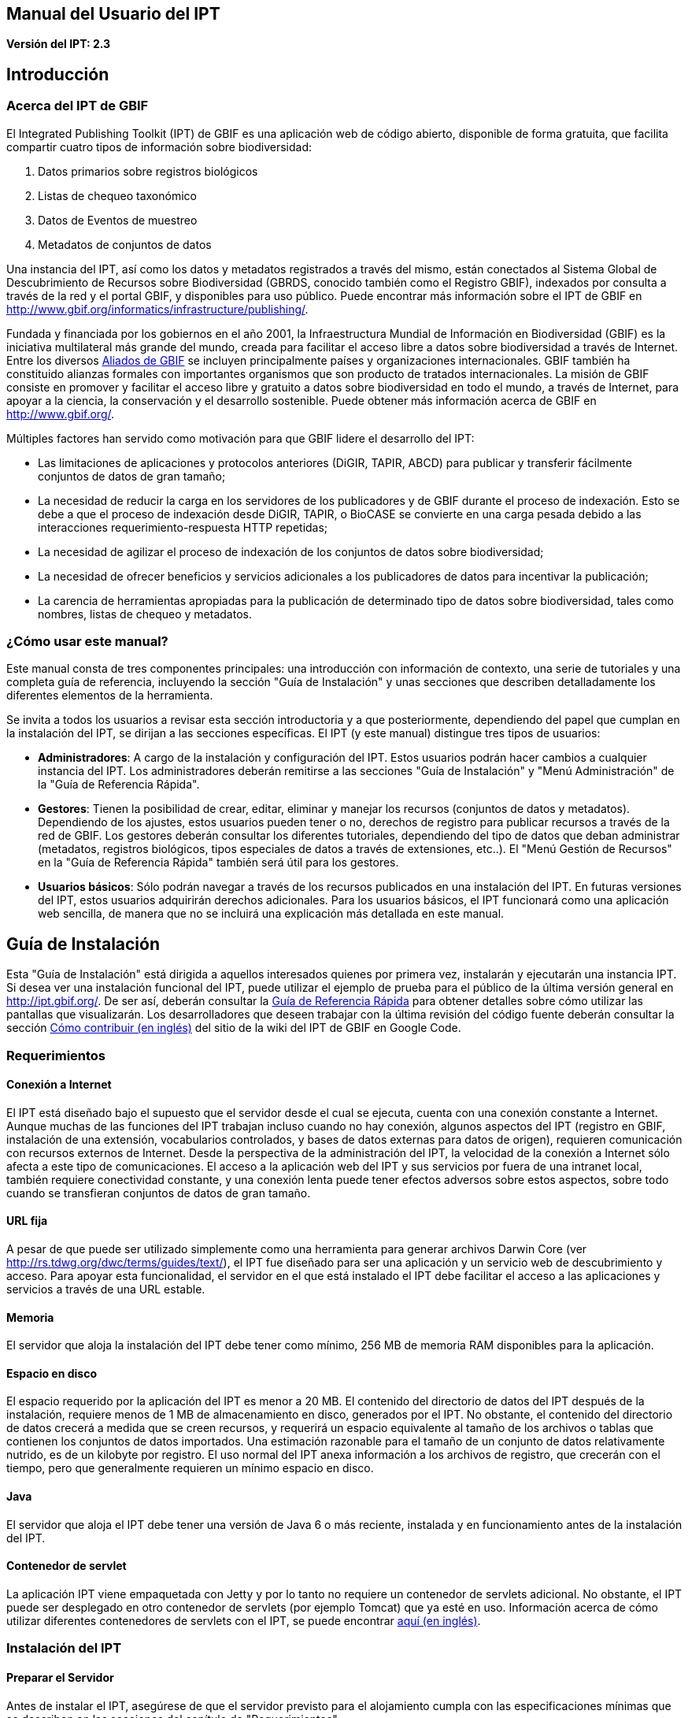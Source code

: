 == Manual del Usuario del IPT

*Versión del IPT: 2.3*

== Introducción
=== Acerca del IPT de GBIF

El Integrated Publishing Toolkit (IPT) de GBIF es una aplicación web de código abierto, disponible de forma gratuita, que facilita compartir cuatro tipos de información sobre biodiversidad:

1. Datos primarios sobre registros biológicos
2. Listas de chequeo taxonómico
3. Datos de Eventos de muestreo
4. Metadatos de conjuntos de datos

Una instancia del IPT, así como los datos y metadatos registrados a través del mismo, están conectados al Sistema Global de Descubrimiento de Recursos sobre Biodiversidad (GBRDS, conocido también como el Registro GBIF), indexados por consulta a través de la red y el portal GBIF, y disponibles para uso público. Puede encontrar más información sobre el IPT de GBIF en http://www.gbif.org/informatics/infrastructure/publishing/.

Fundada y financiada por los gobiernos en el año 2001, la Infraestructura Mundial de Información en Biodiversidad (GBIF) es la iniciativa multilateral más grande del mundo, creada para facilitar el acceso libre a datos sobre biodiversidad a través de Internet. Entre los diversos http://www.gbif.org/participation/participant-list[Aliados de GBIF] se incluyen principalmente países y organizaciones internacionales. GBIF también ha constituido alianzas formales con importantes organismos que son producto de tratados internacionales. La misión de GBIF consiste en promover y facilitar el acceso libre y gratuito a datos sobre biodiversidad en todo el mundo, a través de Internet, para apoyar a la ciencia, la conservación y el desarrollo sostenible. Puede obtener más información acerca de GBIF en http://www.gbif.org/.

Múltiples factores han servido como motivación para que GBIF lidere el desarrollo del IPT:

* Las limitaciones de aplicaciones y protocolos anteriores (DiGIR, TAPIR, ABCD) para publicar y transferir fácilmente conjuntos de datos de gran tamaño;
* La necesidad de reducir la carga en los servidores de los publicadores y de GBIF durante el proceso de indexación. Esto se debe a que el proceso de indexación desde DiGIR, TAPIR, o BioCASE se convierte en una carga pesada debido a las interacciones requerimiento-respuesta HTTP repetidas;
* La necesidad de agilizar el proceso de indexación de los conjuntos de datos sobre biodiversidad;
* La necesidad de ofrecer beneficios y servicios adicionales a los publicadores de datos para incentivar la publicación;
* La carencia de herramientas apropiadas para la publicación de determinado tipo de datos sobre biodiversidad, tales como nombres, listas de chequeo y metadatos.

=== ¿Cómo usar este manual?

Este manual consta de tres componentes principales: una introducción con información de contexto, una serie de tutoriales y una completa guía de referencia, incluyendo la sección "Guía de Instalación" y unas secciones que describen detalladamente los diferentes elementos de la herramienta.

Se invita a todos los usuarios a revisar esta sección introductoria y a que posteriormente, dependiendo del papel que cumplan en la instalación del IPT, se dirijan a las secciones específicas. El IPT (y este manual) distingue tres tipos de usuarios:

* *Administradores*: A cargo de la instalación y configuración del IPT. Estos usuarios podrán hacer cambios a cualquier instancia del IPT. Los administradores deberán remitirse a las secciones "Guía de Instalación" y "Menú Administración" de la "Guía de Referencia Rápida".
* *Gestores*: Tienen la posibilidad de crear, editar, eliminar y manejar los recursos (conjuntos de datos y metadatos). Dependiendo de los ajustes, estos usuarios pueden tener o no, derechos de registro para publicar recursos a través de la red de GBIF. Los gestores deberán consultar los diferentes tutoriales, dependiendo del tipo de datos que deban administrar (metadatos, registros biológicos, tipos especiales de datos a través de extensiones, etc..). El "Menú Gestión de Recursos" en la "Guía de Referencia Rápida" también será útil para los gestores.
* *Usuarios básicos*: Sólo podrán navegar a través de los recursos publicados en una instalación del IPT. En futuras versiones del IPT, estos usuarios adquirirán derechos adicionales. Para los usuarios básicos, el IPT funcionará como una aplicación web sencilla, de manera que no se incluirá una explicación más detallada en este manual.

== Guía de Instalación
Esta "Guía de Instalación" está dirigida a aquellos interesados quienes por primera vez, instalarán y ejecutarán una instancia IPT. Si desea ver una instalación funcional del IPT, puede utilizar el ejemplo de prueba para el público de la última versión general en http://ipt.gbif.org/. De ser así, deberán consultar la <<Guía de Referencia Rápida>> para obtener detalles sobre cómo utilizar las pantallas que visualizarán. Los desarrolladores que deseen trabajar con la última revisión del código fuente deberán consultar la sección xref:ROOT:developer-guide.adoc[Cómo contribuir (en inglés)] del sitio de la wiki del IPT de GBIF en Google Code.

=== Requerimientos
==== Conexión a Internet

El IPT está diseñado bajo el supuesto que el servidor desde el cual se ejecuta, cuenta con una conexión constante a Internet. Aunque muchas de las funciones del IPT trabajan incluso cuando no hay conexión, algunos aspectos del IPT (registro en GBIF, instalación de una extensión, vocabularios controlados, y bases de datos externas para datos de origen), requieren comunicación con recursos externos de Internet. Desde la perspectiva de la administración del IPT, la velocidad de la conexión a Internet sólo afecta a este tipo de comunicaciones. El acceso a la aplicación web del IPT y sus servicios por fuera de una intranet local, también requiere conectividad constante, y una conexión lenta puede tener efectos adversos sobre estos aspectos, sobre todo cuando se transfieran conjuntos de datos de gran tamaño.

==== URL fija

A pesar de que puede ser utilizado simplemente como una herramienta para generar archivos Darwin Core (ver http://rs.tdwg.org/dwc/terms/guides/text/), el IPT fue diseñado para ser una aplicación y un servicio web de descubrimiento y acceso. Para apoyar esta funcionalidad, el servidor en el que está instalado el IPT debe facilitar el acceso a las aplicaciones y servicios a través de una URL estable.

==== Memoria
El servidor que aloja la instalación del IPT debe tener como mínimo, 256 MB de memoria RAM disponibles para la aplicación.

==== Espacio en disco
El espacio requerido por la aplicación del IPT es menor a 20 MB. El contenido del directorio de datos del IPT después de la instalación, requiere menos de 1 MB de almacenamiento en disco, generados por el IPT. No obstante, el contenido del directorio de datos crecerá a medida que se creen recursos, y requerirá un espacio equivalente al tamaño de los archivos o tablas que contienen los conjuntos de datos importados. Una estimación razonable para el tamaño de un conjunto de datos relativamente nutrido, es de un kilobyte por registro. El uso normal del IPT anexa información a los archivos de registro, que crecerán con el tiempo, pero que generalmente requieren un mínimo espacio en disco.

==== Java
El servidor que aloja el IPT debe tener una versión de Java 6 o más reciente, instalada y en funcionamiento antes de la instalación del IPT.

==== Contenedor de servlet
La aplicación IPT viene empaquetada con Jetty y por lo tanto no requiere un contenedor de servlets adicional. No obstante, el IPT puede ser desplegado en otro contenedor de servlets (por ejemplo Tomcat) que ya esté en uso. Información acerca de cómo utilizar diferentes contenedores de servlets con el IPT, se puede encontrar xref:ROOT:server-preparation.adoc[aquí (en inglés)].

=== Instalación del IPT
==== Preparar el Servidor
Antes de instalar el IPT, asegúrese de que el servidor previsto para el alojamiento cumpla con las especificaciones mínimas que se describen en las secciones del capítulo de "Requerimientos".

==== Descargar el IPT
La última versión del software del IPT está disponible para su descarga como un archivo con el nombre ipt.war en la  https://www.gbif.org/es/ipt[página del IPT]. Se deberá descargar este archivo en el servidor en el que se ejecutará el IPT. Los desarrolladores o quienes deseen utilizar la última revisión del código fuente, deberán consultar la sección “Desarrolladores” del sitio de la wiki del IPT de GBIF en Google Code xref:ROOT:developer-guide.adoc[Cómo Contribuir (en inglés)].

==== Desplegar el IPT en el contenedor de servlet
Siga el proceso habitual para desplegar una aplicación web en un contenedor de servlets. Una página wiki con mayor información acerca de instalaciones específicas está disponible xref:ROOT:server-preparation.adoc[aquí (página en inglés)].

==== Ejecutar la aplicación del IPT
Un despliegue exitoso del IPT en el contenedor de servlets, hará que el IPT esté disponible a través de un buscador web en una URL determinada por la URL base del servlet, seguida de /ipt (por ejemplo, http://localhost:8080/ipt). Si la instalación fue exitosa, la página de inicio de la configuración del IPT aparecerá en un buscador utilizando la URL del IPT.

=== Configuración inicial del IPT
==== Configuración del IPT I
La primera vez que el IPT sea ejecutado, se presentarán unos pasos simples para preparar el IPT para su uso. La página de instalación del IPT (ver imagen de la pantalla a continuación) es la primera de dos páginas de instalación y requiere una ubicación en la que se puedan almacenar los datos para la instalación del IPT. El formato de la ubicación introducida en la página debe cumplir con el estándar para una ruta absoluta a un directorio en el sistema operativo en el que está instalado el IPT, este formato no soporta rutas relativas. Por ejemplo, utilice una ruta como "c:\datadir" para entornos Windows o "/srv/ipt" para entornos Unix y MacOSX. El IPT debe tener permiso de escritura en la ubicación seleccionada. Si lo tiene, la ruta se puede introducir en el cuadro de texto y luego hacer clic en el botón "Guardar", con lo cual se creará el directorio en caso de que este no exista. Es posible crear primero el directorio de datos con los permisos de escritura adecuados, y a continuación introducir la ruta absoluta al directorio en el cuadro de texto y hacer clic en el botón "Guardar".

CAUTION: no seleccione un directorio de datos que sea vulnerable a cambios o eliminaciones accidentales. No utilice /tmp, por ejemplo, en sistemas en los que se elimine el contenido de esta carpeta en un reinicio del sistema. Se deberá realizar una copia de seguridad del directorio de datos con regularidad, de acuerdo con un plan apropiado de recuperación ante desastres. La pérdida de los contenidos del directorio de datos tendrá como resultado la pérdida de recursos, del usuario y de otra información de configuración y personalizaciones a la instalación IPT.

WARNING: si usted tiene un directorio de datos de un IPT de la misma versión, previamente ejecutado, y desea utilizar esa configuración anterior (incluyendo a usuarios y recursos), puede introducir la ruta absoluta del mismo directorio de datos en este primer paso de la configuración del IPT (véase también la sección "Reiniciar" de esta "Guía de Instalación"). En este caso, al hacer clic en "Guardar" se pasará por alto la página titulada "Instalación del IPT (II)" y se presentará la página de Administración del IPT (véase la imagen de la pantalla en el “Menú Administración" de la "Guía de Referencia Rápida").

NOTE: haga clic en el nombre del idioma que está en la esquina superior derecha para verificar si el idioma de su preferencia está disponible para usar el IPT.

image::ipt2/v23/es/IPTSetup1.png[]

==== Configuración del IPT II
Si el paso inicial de asignación de directorio de datos se realizó correctamente, el IPT presentará una segunda página de instalación (véase imagen de la pantalla a continuación) en la que deberá ser ingresada la información del administrador predeterminado en el IPT, junto con la información acerca del modo en el que debe ser ejecutado y cómo acceder al IPT a través de Internet. A continuación están las explicaciones de los elementos encontrados en la segunda página de instalación:

* Administrador predeterminado - El Administrador predeterminado tendrá un nombre de usuario definido y la autoridad para realizar cambios en todos los aspectos de la instalación del IPT. Puede crear cuentas de usuario adicionales, incluyendo otros administradores que tengan la misma autoridad para hacer cambios. Aunque los administradores pueden ser añadidos y eliminados, el IPT siempre debe tener al menos un responsable asignado.
** *Correo electrónico* - La dirección de correo electrónico completa y activa del administrador predeterminado en la instalación del IPT.
** *Nombre* - El nombre del administrador predeterminado.
** *Apellido* - El apellido del administrador predeterminado.
** *Contraseña* - Una contraseña para el administrador predeterminado. *Nota*: - La contraseña debe ser segura y estar a salvo de perderse, ya que no es recuperable desde la aplicación del IPT.
** *Verificar contraseña* - Una copia exacta de la contraseña tal como se ingresó en el cuadro de texto Contraseña, para confirmar que se haya ingresado correctamente.
* Modo del IPT - El modo del IPT determina si los recursos alojados serán o no indexados por GBIF, con el fin de facilitar el acceso público. GBIF recomienda a los administradores del IPT, usar en un principio el modo Prueba para entender el proceso de registro, y luego reinstalarlo en modo Producción para efectuar publicaciones formales. Advertencia: para una instalación dada, esta selección es definitiva y no puede ser cambiada posteriormente. Para cambiar del modo Prueba al modo Producción o viceversa, tendrá que reinstalar su IPT y repetir las configuraciones hechas (véase la sección "Reiniciar" de la Guía de Instalación).
** *Modo del IPT* - Elija entre el modo Prueba y el modo Producción. El Modo Prueba (Test) es para evaluar el IPT o para ejecutarlo en un escenario de entrenamiento. Los registros se realizarán en un Registro de prueba y los recursos no serán indexados. Por otro lado, el Modo Producción (Production) es para publicar recursos formalmente; donde los recursos son registrados en el Registro GBIF y serán indexados.
** *URL Base para este IPT* - La URL que dirige a la raíz de instalación de este IPT. La dirección URL es detectada automáticamente en la medida de lo posible, pero debe ser cambiada en los sistemas de producción para ser accesible a través de Internet, de manera que el IPT pueda funcionar plenamente. Configurando la URL base del IPT para utilizar el localhost, por ejemplo, no permitirá que la instancia del IPT sea registrada en GBIF, no permitirá que el IPT esté asociado con una organización y que los recursos sean de acceso público.
** *Dirección del Proxy* - Si el servidor en el que ha sido instalado el IPT es dirigido a través de un servidor proxy o un host virtual. Ingrese la dirección del host y el número de puerto mediante los cuales se puede acceder al IPT vía Internet, usando una URL en el formato protocolo:host:puerto, por ejemplo, http://proxy.gbif.org:8080.

image::ipt2/v23/es/IPTSetup2.png[]

Cuando toda la información en la página esté completa y correcta, haga clic en el botón "Guardar" para completar el proceso de instalación del IPT. Si se presenta algún problema, aparecerá un mensaje de error en la parte superior de la página con recomendaciones acerca de cómo resolverlo. Siempre y cuando el problema haya sido resuelto, al reiniciar el servidor web este mensaje de error desaparecerá. Si la configuración fue exitosa, aparecerá una página de confirmación de la configuración.

image::ipt2/v23/es/IPTSetupFinished.png[]

Haga clic en el botón "Continuar" para abrir la página de Administración del IPT (véase a continuación la imagen de la pantalla), en la que se pueden realizar configuraciones adicionales. Por favor revise la explicación de todas las funciones de Administración antes de continuar. Detalles sobre las opciones presentadas en esta pantalla se muestran en la sección “Menú Administración" de la Guía de Referencia Rápida. Antes de añadir fuentes de datos al IPT, el administrador debe, como mínimo, verificar la configuración del IPT, definir las opciones de registro en GBIF, y asociar el IPT con una organización. El botón “Organizaciones” estará desactivado predeterminadamente hasta que se hayan establecido las opciones de registro en GBIF.

image::ipt2/v23/es/IPTAdminBeforeRegistration.png[]

Una vez se hayan completado los pasos de esta "Guía de Instalación", el IPT estará listo para agregar recursos (conjuntos de datos y metadatos). Es recomendable revisar los tutoriales para entender cómo se llevan a cabo las tareas comunes del IPT. Para una explicación detallada de cualquier otro aspecto del IPT, consulte la "Guía de Referencia Rápida" de este manual de usuario.

=== Reiniciar
Es relativamente fácil reiniciar el IPT y comenzar nuevamente con la primera página de configuración siguiendo estos pasos:

* Cerrar la sesión de los usuarios que hayan ingresado al IPT y tengan la sesión activa.
* Eliminar el archivo llamado datadir.location de la carpeta en la que fue creado por el IPT (normalmente WEB-INF en el directorio base de instalación del IPT - no en el directorio de datos del IPT que fue conformado en el paso inicial de la configuración).
* La persona que tenga la información y conocimiento de administrador predeterminado de la instalación del IPT, debe abrir el IPT en un navegador web. Esto le mostrará nuevamente la página "Configuración Inicial del IPT" (véase la sección "Instalación del IPT" de esta "Guía de Instalación").
* Si el usuario ingresa por la misma ruta absoluta al directorio de datos como lo hizo anteriormente, la configuración anterior será completamente restaurada, suponiendo que las actualizaciones de las versiones del IPT han sido compatibles entre el momento en que el directorio de datos se utilizó por última vez y cuando se utiliza para volver a iniciar el IPT.
* Si se prefiere que la ubicación del directorio de datos sea la misma, pero sin que presente la configuración anterior del IPT, se deberá trasladar el contenido de ese directorio de datos a una ubicación diferente o eliminarlo completamente antes de hacer clic en "Guardar" en la página "Configuración Inicial del IPT".
* Si se utiliza un nuevo directorio de datos, entonces la configuración procederá tal y como se describe en la sección "Instalación del IPT" de esta "Guía de Instalación".

== Guía de Referencia Rápida
=== Antes de iniciar
Esta "Guía de Referencia Rápida" explica en detalle las características de un IPT que ha sido instalado, ejecutado por primera vez y verificado en su funcionamiento de acuerdo con la "Guía de Instalación". Los detalles de esta guía se presentan en cuatro secciones que corresponden a los cuatro menús disponibles en la interfaz del IPT. Algunas pestañas sólo pueden verse cuando un usuario, con los permisos adecuados, se ha identificado en el sistema.

=== Características comunes
==== Controles de la interfaz del usuario
La mayoría de los controles de la interfaz del usuario tienen los modos “habilitado” e “inhabilitado”. Si el control está habilitado, realizará una acción cuando se haga clic (un botón, por ejemplo), o permitirá que se realicen cambios a los valores que se vinculen al control (un texto o recuadro de selección o chequeo, por ejemplo). En este último caso, los cambios se guardarán, si es posible, cuando la forma en que aparecen sea guardada, lo que generalmente se realiza en una determinada página haciendo clic en el botón "Guardar". Los controles inhabilitados muestran el valor de la información asociada, pero no permiten que la información sea guardada bajo las condiciones vigentes en el momento en que aparecen. El objetivo de la mayoría de los controles de interfaz de usuario, se indica mediante una etiqueta asociada que aparece sobre y/o a la izquierda del control. En algunas ocasiones, información adicional también está disponible mediante un ícono de información asociada.

*Menús* - En el IPT, una barra de menú aparece en casi todas las páginas, bajo el logotipo de GBIF. En la barra de menú se encuentran los menús que orientan al usuario en cuanto a temas fundamentales. Los ítems del menú aparecerán sólo en las páginas con permisos de visualización según el rol del usuario. El menú activo es de color notorio, mientras que los menús inactivos son de color gris. Haga clic en un menú para abrir y activar la página para esa temática.

Barra de menú antes de iniciar sesión o después de que un usuario sin una función especial inicia sesión, con el "Menú Inicio" activo:

image::ipt2/v23/es/IPTMenuBarHomeAbout.PNG[]

Menú después de que inicie sesión, un usuario con función de Administrador con o sin derechos para registrar recursos, con el "Menú Gestión de Recursos" activo:

image::ipt2/v23/es/IPTMenuBarHomeManageAbout.PNG[]

Menú después de que inicie sesión, un usuario con función de Administrador, con el "Menú Administración" activo:

image::ipt2/v23/es/IPTMenuBarHomeManageAdminAbout.png[]

*Cuadros de texto* - Permiten establecer un valor como visto, como verdadero (cuando es marcada) o falso (cuando no ha sido marcada).

Ejemplo de cuadros de verificación y de etiqueta para indicar que el IPT puede publicar los recursos:

image::ipt2/v23/es/Control-CheckboxExample.png[]

*Cuadros de verificación* - Permiten establecer un valor como visto, como verdadero (cuando es marcada) o falso (cuando no ha sido marcada).

Ejemplo de cuadros de verificación y de etiqueta para indicar que el IPT puede publicar los recursos:

image::ipt2/v23/es/Control-CheckboxExample.png[]

*Cuadros de selección* - Permiten visualizar o seleccionar un valor de una lista de valores predefinidos. Un cuadro de selección puede contener un texto explicativo acerca de la escogencia de un valor seleccionable. En este caso, la selección iniciará con la palabra "Seleccione" (por ejemplo, "Seleccione un país, territorio o isla"). Haga clic en el cuadro de selección para desplegar la lista de posibles valores. Haga clic en una de las opciones para fijar ese valor.

Ejemplo de cuadro de selección y de etiqueta para el rol del usuario, con la opción Administrador seleccionada:

image::ipt2/v23/es/Control-SelectBoxExample.png[]

*Enlaces* - Abre una página diferente a la que contiene el enlace. Los enlaces pueden abrir la nueva página en la misma ventana del navegador (o pestaña) o en una ventana separada (o pestaña).

Ejemplo de enlace a la página de información de la cuenta del usuario conectado:

image::ipt2/v23/es/Control-LinkExample.png[]

*Ícono de Información* - Muestra un mensaje que explica la intención del control junto al que aparece. Haga clic en el ícono situado junto a cualquier elemento para ver un mensaje de ayuda acerca de ese control. Haga clic de nuevo para que el mensaje desaparezca. Algunos mensajes de información incluyen un enlace, que de ser seleccionado, ingresará el valor apropiado para la selección.

Ejemplo de ícono de información para la codificación de caracteres, después de seleccionar el enlace de UTF-8:

image::ipt2/v23/es/Information-CharacterEncoding.png[]

*Ícono de Documentación* - Este ícono indica que hay una página de información detallada acerca del tema asociado con ese ícono. Haga clic en el ícono para abrir la página en una nueva ventana del navegador.

*Icono de Papelera* - Este ícono se asocia con otros controles en la página. Al hacer clic en el ícono se eliminarán los datos asociados.

*Ícono de Calendario* Este ícono se asocia con un elemento de texto destinado a contener una fecha. Al hacer clic en el ícono, se abrirá un pequeño calendario con controles que permiten al usuario desplazarse hacia adelante y hacia atrás a partir del mes y año seleccionado. Seleccione los cuadros para elegir otro mes, año y día de la semana según el calendario estándar de la Nueva Era. La selección de un día concreto transformará la fecha al formato correcto en el cuadro de texto asociado.

Ejemplo del calendario asociado a un cuadro de texto llamado "Fecha Final" en el que 19 de julio 2013 es la fecha actual, pero aún no ha sido seleccionada:

image::ipt2/v23/es/Control-TextBoxWithCalendarOpen.png[]

*Tabla ordenable* - Una tabla que permite ordenar las filas según los valores de una columna seleccionada en orden ascendente o descendente. Los encabezados de las columnas son las etiquetas de las columnas que aparecen como enlaces. Haga clic en un encabezado de columna para ordenar la tabla con los valores de esa columna. Haga clic nuevamente en el encabezado de la misma columna para ordenar la tabla en la dirección opuesta.

Ejemplo de tabla ordenable en orden ascendente según la columna etiquetada "Nombre".

image::ipt2/v23/es/Control-TableSortedAscending.png[]

Ejemplo de tabla ordenable en orden descendente según la columna etiquetada "Tipo".

image::ipt2/v23/es/Control-TableSortedDescending.png[]

===== Carga de archivos
La carga de archivos al IPT se puede hacer por medio de dos acciones: <<Creación de un Nuevo Recurso>>, o cuando se <<Conjunto de datos desde un Archivo,agregan nuevos archivos de conjuntos de datos>>.

image::ipt2/v23/es/Control-UploadCreateResource.png[]

image::ipt2/v23/es/Control-UploadSourceData.png[]

El IPT tiene un límite de 100MB para la carga de archivos. Sin embargo no se tienen límites de tamaño para los Archivos Darwin Core que se deseen exportar o publicar a través del IPT. Para la carga en el IPT de conjuntos de datos de un tamaño mayor a los 100MB, se recomiendan las siguientes alternativas:

* Comprimir el archivo (con zip o gzip)
* Cargar los datos a una de las xref:ROOT:database-connection.adoc[bases de datos soportadas por el IPT (página en inglés)]
* Dividir el archivo en varias partes

==== Controles que aparecen en todas las páginas
Esta sección describe diversas características que son  accesibles en el encabezado y el pie de página de la mayoría de las páginas del IPT.


===== Encabezado
La sección "Encabezado" del IPT aparece en la esquina superior derecha de la mayoría de las páginas y permite un control básico del IPT, incluyendo el quién lo usa y en qué idioma. A continuación, se presentan dos imágenes de la pantalla que muestran los dos posibles estados en los que puede se puede encontrar el encabezado – sesión iniciada, y no iniciada.

Encabezado, no ha iniciado sesión, idioma español seleccionado para la interfaz de usuario:

image::ipt2/v23/es/IPTHeaderNotLoggedIn.png[]

Encabezado, sesión iniciada, idioma español seleccionado para la interfaz de usuario:

image::ipt2/v23/es/IPTHeaderLoggedIn.png[]

* *Iniciar sesión* - Un usuario que se ha creado en esta instancia del IPT, puede iniciar sesión ingresando la dirección de correo electrónico y contraseña en la esquina superior derecha de la página, y haciendo clic en el vínculo "Iniciar sesión". Nuevos usuarios podrán ser creados únicamente por un usuario existente que tiene el rol Administrador. El proceso de creación de los nuevos usuarios se explica en el encabezado "Configurar Cuentas de Usuario" en la sección "Menú Administración". El proceso de iniciar el IPT asignará el rol Administrador al primer usuario.
* *Cerrar sesión* - Si alguien inicia sesión en el IPT, la dirección de correo electrónico de la persona que se registra se mostrará en la esquina superior derecha de la página, junto con el enlace "Cerrar sesión".
* *Cuenta* - Para visualizar este enlace y la página a la que conduce, debe iniciar sesión en el IPT. La página muestra los detalles de la información de la cuenta para la persona que inicia sesión en el IPT y permite que estos sean cambiados. Los detalles de los elementos de esta página se podrán encontrar en el encabezado "Configurar Cuentas de Usuario" en la sección "Menú Administración".
* *Selección del idioma* - En la esquina superior derecha de la página está el nombre del idioma en el que se visualiza actualmente el IPT. El IPT se visualizará predeterminadamente en idioma inglés. El idioma de la interfaz del usuario se puede cambiar haciendo clic en el idioma deseado, si está disponible. GBIF busca activamente que el IPT sea traducido a otros idiomas. Para obtener más información, consulte la sección xref:ROOT:translations.adoc[Cómo contribuir (página en ingés)] del sitio de la wiki del IPT de GBIF en Google Code.


===== Pie de Página
La sección "Pie de Página" del IPT aparece en la parte inferior de la mayoría de las páginas y contiene información acerca de la versión del IPT y de enlaces a recursos importantes.

image::ipt2/v23/es/IPTFooter.png[]

* *Versión* - A la izquierda de "Pie de Página" en la parte inferior de la página se encuentra la versión del IPT que se está ejecutando en el momento. La información de la versión se puede utilizar para determinar qué características están incluidas en el IPT y los errores existentes. Esta es la información de la versión que se solicita al momento de generar los informes de error.
* *Acerca del proyecto IPT* - Este enlace lleva al https://github.com/ipt[sitio web en GitHub de IPT (en inglés)], donde puede obtener información adicional sobre el IPT, incluyendo la última versión de este manual, temas pendientes, código fuente, y documentación relacionada.
* *Manual de Usuario* - Este enlace abrirá la versión más reciente publicada en línea del Manual de Usuario del IPT.
* https://github.com/gbif/ipt/issues/new[*Reportar un error*] -  Este enlace abrirá la https://github.com/gbif/ipt/issues/[lista de los temas pendientes para el IPT]. Si cree que ha encontrado un error, revise la lista de problemas conocidos para verificar si este error ya ha sido reportado. Si es así, es posible añadir nueva información a manera de comentario al reporte de error existente, lo cual podría ayudar a los ingenieros a diagnosticar y corregir el problema. Si en la lista no hay ningún error similar al que encontró en el IPT, puede crear un nuevo informe de errores, haga clic en el enlace "Nuevos Errores". Al reportar un nuevo error, se recomienda incluir la versión del IPT que está utilizando (ver la explicación de "Versión").
* https://github.com/gbif/ipt/issues/new[*Solicitar nueva característica*] - Este enlace abre un formulario específico de la sección https://github.com/gbif/ipt/issues/new[Seguimiento de errores (en inglés)] del IPT que puede ser diligenciado para solicitar una opción con la que el IPT no cuente actualmente.
* *Derechos de Autor* - GBIF posee los derechos de autor del software del IPT. Un enlace a la página principal de GBIF está disponible. Los detalles de los derechos de autor y las licencias se podrán ver en la sección "Acerca del IPT" de este manual de usuario.


=== Menú Inicio (visible para todos los usuarios)

Esta página permite a los usuarios ver una lista de los recursos públicos, si los hay, y ver los metadatos detallados de cualquier recurso en la lista.

image::ipt2/v23/es/IPTHome.png[]

==== Tabla de Recursos Públicos
Si hay recursos públicos, estos serán relacionados en una tabla que tiene las siguientes columnas:

* *Logo* - El logo del recurso (se puede configurar en la página "Metadatos Adicionales" de los metadatos del recurso).
* *Nombre* - El título del recurso tal como figura en el Título de la entrada de los metadatos del recurso. El nombre aparece como un enlace, que abrirá una "Página Visualización de Metadatos" (ver más adelante) para el recurso seleccionado.
* *Organización* - La organización bajo la cual el recurso ha sido registrado. Si el recurso no está registrado, el valor en la columna de Organización será "No registrado". Revise la información en el encabezado “Organizaciones”, en la sección de "Menú Administración" para obtener más información acerca del registro de las organizaciones y del registro de un recurso en una organización.
* *Tipo* - El tipo de recurso como figura en la lista desplegable de Tipo en la página <<Metadatos Básicos>> de los metadatos del recurso.
* *Subtype* - El subtipo del recurso como figura en la lista desplegable de Subtipo en la página <<Metadatos Básicos>> de los metadatos del recurso.
* *Registros* - El número de filas de datos de la última publicación del Archivo Darwin Core para el recurso.
*Última modificación* - Ya sea la fecha en la que fue creado el recurso o la fecha en la que los datos o los metadatos fueron modificados, aquella que sea más reciente.
* *Última publicación*- La fecha en la que el recurso fue publicado por última vez.
* *Próxima publicación* - La fecha en la que el recurso será publicado próximamente.

==== RSS Feed
El IPT apoya la agremiación a través de RSS para aquellos que desean monitorear los cambios en la configuración de los recursos. La fuente RSS está disponible haciendo clic en el enlace que aparece debajo de la lista de recursos públicos alojados. Puede ser leída en cualquier cliente estándar de RSS.

==== Inventario de recursos registrados
El IPT provee un inventario JSON de todos los recursos registrados. Esta característica no se muestra en la interfaz de usuario. Para verla, simplemente adjunte /inventory/dataset a la URL básica del IPT e.g. https://ipt.gbif.org/inventory/dataset. GBIF utiliza este inventario para el monitoreo de la correcta indexación de los recursos a través de la comparación entre las cuentas de los objetivos y los registros indexados.

==== Página principal del Recurso
La Página principal del Recurso está dirigida a los usuarios externos de un recurso. En esta, se muestra una lista de todos los metadatos de la versión seleccionada del recurso, provee los enlaces de descarga de los datos/metadatos de las versiones y exhibe el historial de versiones del recurso.

Para ver la página principal de un recurso, el usuario puede hacer clic en el enlace del nombre en la lista de recursos de la página de inicio. Otra forma de acceder a la página principal de un recurso es utilizando el DOI: cuando un número DOI es asignado a un recurso a través del IPT, éste siempre remite al usuario a la página principal del recurso que representa.

Por favor recuerde que sólo usuarios con el rol de Administrador u otros tipos de roles administrativos (con y sin derecho de registro) pueden editar los metadatos de un recurso. Para conocer más, refiérase a la información en la sección "Editar un recurso existente" en el "Menú Gestión de Recursos".

image::ipt2/v23/es/IPTHomeMetadataOverview.png[]

===== Página de historial de versiones
La tabla del historial de versiones muestra todas las versiones de un recurso que han sido publicadas, permitiéndole a los usuarios hacer el seguimiento de los cambios en el recurso a lo largo del tiempo y descargar las versiones previas de datos/metadatos. Tenga en cuenta que el Modo Archivo del IPT debe estar activado para que las versiones anteriores del DWCA sean guardadas (véase la sección <<Configuración de las opciones del IPT>>).Solo las versiones con acceso al público pueden ser vistas por usuarios externos, mientras que los gestores podrán ver todas las versiones. A continuación encontrará más información acerca de las columnas de la tabla.

image::ipt2/v23/es/IPTVersionHistoryTable.png[]

A continuación se encuentran las explicaciones de las columnas de la tabla de versiones:

* *Versión* - El número de la versión publicada, el cual usa el formato major_version.minor_version. La versión del recurso que se está viendo actualmente se indica con una flecha. Para abrir la página de inicio de una versión específica, haga clic en el número de la versión. *Nota*: un cambio considerable en comparación con la última versión publicada indica que ha ocurrido un cambio científicamente significativo.
* *Publicado en* - La fecha de publicación de la versión.
* *Registros* - El número de registros que contiene la versión publicada.
* *Resumen de cambios* - Resumen de los cambios realizados desde la última versión publicada.
* *Handle del DOI* - El handle DOI asignado a la versión publicada *Nota*: si el DOI obtenido es diferente al DOI de la última versión publicada, indica que se han realizado cambios científicamente significativos al recurso.
* *Última modificación por* - Usuario del IPT que modificó por última vez la versión publicada.

=== Menú Gestión de Recursos (visible para usuarios con el rol Administrador)
Esta página permite, a usuarios que cumplan el rol que corresponde (Administradores), realizar cambios en los recursos existentes o crear nuevos recursos.

image::ipt2/v23/es/IPTManageResources.png[]

==== Tabla Gestión de Recursos
Cuando la página "Gestión de Recursos" se abre por primera vez, muestra una tabla de los recursos existentes que el usuario actual tiene permiso para modificar, incluidos los creados por este usuario y aquellos que este usuario pueda administrar por invitación de otros usuarios. Consulte la información en la sección <<Tabla de Recursos Públicos>> para obtener una explicación detallada acerca de las columnas Nombre, Organización, Tipo, Subtipo, Registros, Última modificación, Última publicación y Próxima publicación. Además, la "Tabla Gestión de Recursos" incluye las siguientes columnas de información básica sobre los recursos:

* *Visibilidad* - Una categoría que establece quién tiene acceso a la visualización del recurso. Si el recurso es "Público", todos los usuarios podrán verlo en la <<Tabla de Recursos Públicos>> en la página de Inicio. Si el recurso es "Privado", será visible en la "Tabla Gestión de Recursos" sólo para el usuario que lo creó, para quienes han sido invitados a administrarlo, y para los usuarios que tienen el rol Administrador. Detalles acerca de cómo invitar a otros a administrar un recurso se encuentran en la sección "Gestores" bajo el encabezado "Vista General del Recurso" en la sección "Gestión de Recursos".

* *Autor* - El usuario del IPT que creó el recurso.

==== Creación de un Nuevo Recurso
Debajo de la "Tabla Gestión de Recursos" hay un formulario que puede ser utilizado para crear un nuevo recurso. Antes que nada, se deberá proporcionar un "nombre corto" único para el recurso. Este nombre corto se utilizará para identificar de manera única, el recurso en la instancia del IPT, y será utilizado en la URL para acceder al recurso a través de Internet. El nombre corto deberá contener al menos tres caracteres, estos podrán ser caracteres alfanuméricos, pero no deberá incluir espacios en blanco o puntuación, excepto guiones o guiones bajos (por ejemplo, "primerrecurso" o "primer_recurso", pero no "primer recurso" o “primerrecurso!"). Segundo, un tipo de recurso (opcional) puede ser indicado. Tenga en cuenta que cuando un recurso DWCA es cargado, (véase a continuación) el tipo será determinado automáticamente y se sobrescribe sobre el tipo seleccionado previamente. Tercero, un recurso que ya esté en formato DWCA (.zip) puede ser cargado. Las siguientes secciones describen los 3 tipos diferentes de recursos archivados, de los cuales puede ser derivado un nuevo recurso: <<Cargar un Archivo Darwin Core,un archivo Darwin Core>>, <<Cargar una carpeta comprimida con un recurso IPT configurado,una carpeta comprimida (.zip) con un recurso IPT configurado>> o <<Cargar un archivo de metadatos,un archivo de metadatos>>.

De igual forma, siempre se puede crear un recurso completamente nuevo sin tener que cargar un recurso existente. Con esta opción, la configuración del recurso tendrá que ser creada en su totalidad a través del IPT, incluyendo la carga de un archivo fuente de datos (limite 100MB) o una base de datos y mapear los nombres de las columnas con la extensión o extensiones apropiadas. *Por favor note que el IPT tiene un límite de carga para archivos de 100MB* sin embargo, *no* existe un límite para el tamaño de los Archivos Darwin Core que pueden ser exportados/publicados en el IPT. Para más información diríjase a la sección <<Carga de archivos>>.

Para hacerlo, hay que comenzar ingresando un nombre corto para el nuevo recurso, como se describió anteriormente, y luego hacer clic en el botón "Crear". Se abrirá inmediatamente la página de Vista General del Recurso. Proceda a completar las diferentes secciones de la página gestión del recurso teniendo en cuenta las descripciones bajo el encabezado ""Vista General del Recurso" de la sección "Menú Gestión de Recursos".

===== Cargar un Archivo Darwin Core
El IPT puede importar y exportar archivos válidos del tipo Darwin Core de hasta 100MB. Puede encontrar más información sobre archivos Darwin Core en el sitio web de Darwin Core (http://rs.tdwg.org/dwc/terms/guides/text/), junto con información sobre su uso en el IPT, del sitio de la wiki del IPT de GBIF en Google Code (http://code.google.com/p/gbif-providertoolkit/wiki/DarwinCore). Para importar un archivo Darwin Core, haga clic en el botón "Examinar", a continuación busque y seleccione el archivo. Después de seleccionar el archivo, el nombre aparecerá junto al botón "Examinar".

image::ipt2/v23/es/IPTManageResourceUploadDwcA.png[]

Haga clic en el botón "Crear". Si surge algún problema al importar el archivo seleccionado, un mensaje de error notificará al usuario. Si la importación es exitosa, una página "Vista General del Recurso" aparecerá con un mensaje informativo en la parte superior, que describe los resultados del proceso de importación.

image::ipt2/v23/es/IPTManageResourceUploadDwCASuccess.png[]

===== Cargar una carpeta comprimida con un recurso IPT configurado
Es posible crear una copia de un recurso a partir de una carpeta comprimida con el recurso IPT configurado. La única condición es que el recurso debe haber sido creado bajo una versión compatible del IPT. De manera efectiva, este copiará todos los metadatos del recurso, los datos del recurso, y el mapeo. No copiará la información de registro del recurso, administradores, ni conservará el nombre corto del recurso.

Para hacerlo, solamente siga estas instrucciones:

. Localice la carpeta comprimida del recurso que desea copiar. Las carpetas de los recursos configurados están guardadas dentro de la carpeta $directorio-datos/recursos, y nombrado con el nombre corto del recurso. Por ejemplo, si el recurso tiene el nombre corto "ants", este puede ser encontrado en $directorio-datos/recursos/ants.
. Comprima la carpeta del recurso configurado: ants/ → ants.zip
. En la sección "Creación de un Nuevo Recurso" de la página "Menú Gestión de Recursos":
.. Ingrese un nombre corto para el nuevo recurso. Puede mantener el nombre corto del recurso comprimido, siempre y cuando no exista ya en su IPT.
.. Haga clic en el botón "Examinar", busque y seleccione la carpeta comprimida del recurso IPT configurado.
.. Después de seleccionar el archivo, la ruta donde se encuentra aparecerá al lado del botón "Examinar". Ahora haga clic en el botón "Crear". Si se presenta un problema importando el archivo seleccionado, aparecerá un mensaje de error. Si la importación es exitosa, aparecerá una página de Vista General del Recurso con el metadato, la fuente de datos y el mapeo del recurso, que fueron copiados del recurso comprimido al nuevo recurso.


===== Cargar un archivo de metadatos
El IPT puede importar y exportar archivos válidos de metadatos de conjuntos de datos que se ajusten al Perfil de Metadatos de GBIF. La información acerca del Perfil de Metadatos EML de GBIF puede ser encontrado en el http://www.gbif.org/orc/?doc_id=2820[GBIF Metadata Profile Reference Guide]. La información acerca de cómo crear un documento de metadatos que se ajuste al Perfil de Metadatos de GBIF Darwin Core, se puede encontrar en el http://www.gbif.org/orc/?doc_id=2821[GBIF Metadata Profile How To Guide]. Para importar un archivo de metadatos, seleccione el tipo de recurso "solamente metadatos" y haga clic en el botón "Examinar", busque y seleccione el archivo de metadatos deseado. Después de seleccionar el archivo, el nombre aparecerá junto al botón de "Examinar".

image::ipt2/v23/es/IPTManageResourceUploadEml.png[]

Haga clic sobre el botón "Crear". Si existe un problema importando el archivo seleccionado, un mensaje de error alertará al usuario. Si la importación es exitosa, la página vista General del Recurso aparecerá con los metadatos que habían sido documentados. Las secciones de fuente de datos y mapeo permanecerán ocultas debido a que es un recurso de solo metadatos. Si usted más adelante decide agregar un conjunto de datos primarios, sólo cambie el tipo de recurso en la página de Metadatos en la sección de los <<Metadatos Básicos>>.

==== Edición de un Recurso Existente
La tabla de recursos existentes muestra sólo aquellos recursos que pueden ser editados por el usuario actual. Para editar un recurso, haga clic en el nombre del recurso en la "Tabla Gestión de Recursos". El enlace abrirá la página "Vista General del Recurso" del recurso seleccionado. Consulte las descripciones en el encabezado "Vista General del Recurso", de la sección "Menú Gestión de Recursos" para conocer los detalles acerca de cómo editar diversos aspectos del recurso.

==== Vista General del Recurso
Esta página permite a los usuarios con permiso de administración, realizar cambios en varios aspectos de la configuración de un recurso. El nombre del recurso se encuentra en la parte superior de la página, debajo de la barra de menú. Si no se ha asignado un nombre al recurso, el nombre corto del mismo estará en la parte superior de la página y funcionará a manera de título. A continuación del nombre del recurso, en el costado izquierdo, hay una tabla que muestra las categorías de la configuración del recurso con información resumida a la derecha. Cada una de estas categorías está configurada separadamente, como se explica en detalle en las secciones siguientes.

image::ipt2/v23/es/IPTManageResourceOverview.png[]

===== Conjunto de datos
Esta área de la página "Vista General del Recurso" permite al usuario importar datos primarios al IPT a partir de archivos o bases de datos. Si un recurso no tiene fuente de datos, es considerado un recurso de metadatos con información acerca de un conjunto de datos o una colección, pero sin ningún tipo de datos primarios. Es posible conectar un recurso a más de una fuente de datos, si estas están relacionadas entre sí. Encontrará más información sobre la relación entre múltiples fuentes de datos en la sección Guía de Implementación http://rs.tdwg.org/dwc/terms/guides/text/index.htm#implement[Implementation Guide] de la "Guía de Texto" de Darwin Core. A continuación se encuentran las explicaciones de la etapa preliminar para seleccionar la fuente de datos, ya sea de archivos de texto o de fuentes de bases de datos:

====== Archivo como fuente de datos
El IPT puede importar archivos de texto delimitado no comprimidos (csv, tab, y archivos con cualquier otro delimitador) o archivos comprimidos con zip o gzip. Archivos de Excel también son soportados. Haga clic en el botón "Examinar" para buscar y seleccionar el archivo que desea importar. El nombre del archivo solo debe componerse de caracteres (A-Z, 0-9), espacios, puntos, paréntesis, guiones y guiones bajos. Después de seleccionar el archivo, el nombre del mismo aparecerá a la derecha del botón "Examinar".

image::ipt2/v23/es/IPTManageResourceSourceData.png[]

Haga clic en el botón "Limpiar" para eliminar el archivo seleccionado y volver al estado anterior a la selección del archivo fuente. Haga clic en el botón "Agregar" para abrir la página detallada "Archivo de Fuente de Datos" (si existe el riesgo de sobrescribir un archivo con el mismo nombre, se abre un diálogo que pide al usuario confirmar que realmente desea sobrescribir). Esta página mostrará el nombre del recurso, junto con un resumen de las características del archivo (opción de lectura, número de columnas detectadas, ruta absoluta de acceso al archivo, tamaño del archivo, tamaño de filas, y fecha en la que el archivo se cargó en el IPT). El archivo de fuente de datos de la página de detalles permite al usuario ver y editar los parámetros que describen el contenido del archivo seleccionado, y utilizar estos ajustes para analizar y obtener una vista previa del archivo.

image::ipt2/v23/es/IPTManageResourceSourceDataFormat.png[]

* *Nombre de la Fuente* - El nombre del archivo seleccionado, sin la extensión de archivo.
* *Se puede leer* - Este ícono indica si los datos están disponibles utilizando la información de formato del archivo provisto en esta página.
* *Columnas* - El número de columnas en el conjunto de datos como se ha configurado usando los parámetros en esta página.
* *Archivo* - La ruta completa a la ubicación del archivo que desea utilizar como fuente de datos.
* *Tamaño* - El tamaño del archivo.
* *Filas* - El número de filas que se encuentran en el archivo de datos. (Nota: este número ayuda a comprobar si todos los registros fueron identificados.)
* *Modificado* - El sello de la fecha que indica el momento en el que el archivo se guardó por última vez.
* *Reporte de la Fuente* - Este enlace descarga el archivo que contiene el registro generado, al procesar el archivo utilizando la información contenida en esta página. Cualquier problema que surja durante el procesamiento del archivo, tal como datos faltantes y formateo inesperado, estarán en este archivo de registro.
* *Analizar* - Haga clic en este botón para generar un resumen de los datos basado en la configuración de la conexión de la base de datos, en esta página. El análisis indicará si la base de datos tiene posibilidad de lectura, y si es así, el número de columnas que hay en los resultados de la sentencia SQL.
* *Vista previa* - image:ipt2/v23/es/preview.png[] - Haga clic en este botón para ver una interpretación de los datos, basada en la configuración de conexión de la base de datos de esta página.
* *Número de Filas de Encabezado* - 0 si el archivo no contiene una fila con los nombres de columna, 1 si el archivo contiene una fila de encabezado.
* *Delimitador de Campo* - El o los caracteres que indican una ruptura entre columnas de datos.
* *Codificación de caracteres* - El sistema que determina definiciones en términos de byte, de los caracteres en los datos (por ejemplo, la norma ISO 8859-5 se refiere al alfabeto cirílico).
* *Citas de Campos* - Sólo un carácter (o ninguno) utilizado para delimitar el contenido de una columna en los datos (por ejemplo, 'o"). Por favor note que esto no abarcará con precisión las columnas con contenidos que incluyan caracteres de nueva línea (\n) o saltos de línea (\r).
* *Delimitador Multivalor* - Sólo un carácter utilizado para delimitar el contenido de un campo multivalor (e.g.,| o ;.
* *Formato de Fechas* - Un código que describe el formato de los elementos que tienen un tipo de datos de fecha (por ejemplo, AAAA-MM-DD para año de cuatro dígitos, mes de dos dígitos, y día de dos dígitos, separados por guiones).
* *Hoja de cálculo seleccionada* - (sólo archivos Excel) en esta lista de selección se mostrarán los nombres de todas las hojas de cálculo del archivo/libro de trabajo de Excel. Sólo puede utilizarse una hoja de cálculo como fuente de datos, por defecto será la primera hoja de cálculo del archivo.
Después de ajustar los parámetros de la fuente de datos para que el archivo se interprete correctamente, haga clic en el botón "Guardar" para almacenar esta configuración. Si el almacenamiento se realiza correctamente, aparecerá la página "Vista General del Recurso", con información resumida acerca del archivo en la columna de la derecha del área "Fuente de Datos". El botón "Editar" también aparecerá con el resumen de la información del archivo de la fuente de datos en la columna de la derecha, permitiendo al usuario volver a abrir la página detallada "Archivo de Fuente de Datos".

image::ipt2/v23/es/IPTManageResourceSourceSummary.png[]

En caso de que el usuario desee eliminar esta fuente, puede volver a abrir la página detallada "Archivo de Fuente de Datos" y hacer clic en el botón "Eliminar el archivo fuente". Tenga en cuenta sin embargo, que el enlace asociado a este archivo también será eliminado.

Si la fuente de datos se encuentra en varios archivos de texto, el proceso descrito en esta sección se puede repetir para cada uno de los archivos que desea importar. Un archivo comprimido con varios archivos de texto también puede ser importado para añadir varios archivos fuente en un mismo intento.

====== Base de Datos como fuente de datos
El IPT puede utilizar conexiones de bases de datos para importar datos de tablas o vistas. Una lista de las conexiones de xref:ROOT:database-connection.adoc[Bases de Datos Soportadas por el IPT] disponible a través del sitio de la wiki del IPT de GBIF en Google Code. Para configurar una base de datos como fuente de datos, haga clic en el botón "Conectar a BD" en la columna de la izquierda del área "Fuente de Datos" de la página "Vista General del Recurso". Esto abrirá una página detallada de Fuente de Base de Datos.

La página detallada de Fuente de Base de Datos muestra el nombre del recurso, junto con un resumen de las características de la base de datos (opción de lectura, número de columnas detectadas) y permite al usuario ver y editar los parámetros que describen cómo acceder a los datos de la base de datos, y utilizar estas opciones para analizar y obtener una vista previa de los datos.

image::ipt2/v23/es/IPTManageResourceSourceDatabase.png[]

* *Nombre de la Fuente* - El nombre de la fuente de datos. A diferencia de una fuente de datos de archivo, esto puede ser editado y dado cualquier nombre por el usuario.
* *Se puede leer* - Este ícono indica si los datos están disponibles usando la información de conexión proporcionada en esta página.
* *Columnas* - El número de columnas en el conjunto de datos como se configuró usando los parámetros en esta página.
* *Analizar* - Haga clic en este botón para generar un resumen de datos basado en la configuración de conexión de bases de datos en esta página. El análisis indicará si la base de datos tiene opción de lectura, y si es así, el número de columnas que figura en los resultados de la sentencia SQL.
* *Vista Previa*  image:ipt2/v23/es/preview.png[] - haga clic en este botón para ver una interpretación de los datos basada en los ajustes de conexión de base de datos en esta página.
* *Sistema de la Base de Datos* - El sistema de administración de base de datos relacional al que el IPT debe conectarse para recuperar los datos.
* *Host* - La dirección del servidor de la base de datos, que opcionalmente incluye el número de puerto no predeterminado (por ejemplo, localhost o mysql.gbif.org: 1336). Para las conexiones ODBC, esto no es necesario.
* *Base de Datos* - El nombre de la base de datos en el sistema de administración de base de datos, o el DSN para una conexión ODBC.
* *Usuario de la base de datos* - El nombre del usuario de la base de datos utilizado cuando este se conecta a la base de datos.
* *Contraseña de la Base de datos* -  La contraseña utilizada por el usuario para conectarse a la base de datos.
* *Sentencia SQL* - La sentencia de Lenguaje de Consulta Estructurado utilizada para leer los datos de la fuente de base de datos. La sentencia se enviará como está, a la base de datos configurada, por lo cual usted puede utilizar cualquier característica local de la base de datos como funciones, agrupación de documentos, límites, o uniones, si están admitidos. Ejemplo: 'SELECT * from especimenes join taxones on taxones_fk == taxones.id`. Al momento de probar una fuente de datos de gran tamaño es buena idea incluir el lenguaje apropiado en la sentencia SELECT para limitar el número de filas arrojadas por la consulta - por ejemplo, en MySQL, 'SELECT * from especimenes join taxones on taxones_fk == taxones.id LIMIT 10. Cuando la sentencia ha sido totalmente probada con el enlace de Darwin Core (consulte la siguiente sección de la "Guía de Referencia Rápida"), cambie la sentencia SQL para arrojar el conjunto completo de datos previsto.
* *Character Encoding* - El sistema que determina definiciones en términos de byte de los caracteres en los datos (por ejemplo, Latin1, UTF-8).
* *Formato de fecha* - Un código que describe el formato de los elementos que tienen un tipo de datos de fecha (por ejemplo, AAAA-MM-DD para año de cuatro dígitos, mes de dos dígitos, y día de dos dígitos, separados por guiones).
* *Delimitador Multivalor* - Sólo un carácter utilizado para delimitar el contenido de un campo multivalor (e.g.,| o ;.

Después de establecer los parámetros de la fuente de datos de manera que haya un acceso adecuado a los datos, haga clic en el botón "Guardar" para conservar esta configuración. Si el proceso de guardado se realiza correctamente, aparecerá la página "Vista General del Recurso", con información resumida acerca de los datos, en la columna de la derecha del área "Fuente de Datos". Un botón "Editar" también aparecerá con la información resumida de la fuente de datos, permitiendo al usuario volver a abrir la página detallada Fuente de Base de Datos.

===== Mapeo Darwin Core

Esta área de la página "Vista General del Recurso", permite al usuario mapear los elementos de los datos de entrada con los elementos de las extensiones instaladas, e identificar los elementos que aún no han sido mapeados. Esta opción no estará disponible hasta que por lo menos, una fuente de datos haya sido agregada con éxito y por lo menos una extensión haya sido instalada.

Una vez cumplidas estas condiciones, la columna de la izquierda del área de Mapeo Darwin Core contendrá un cuadro de selección con una lista de Estándares y Extensiones que hayan sido instaladas. Seleccione un Estándar y realice el enlace antes de seleccionar una extensión para mapear. Seleccione la extensión adecuada que contenga los elementos que coincidan con aquellos a mapear en la fuente de los datos. Si el estándar o la extensión adecuada no aparecen en el cuadro de selección, tendrá que ser instalado antes de proceder. Consulte la información del encabezado "Configuración de Estándares y Extensiones" en la sección "Menú Administración" para obtener una explicación de cómo instalar las extensiones.

image::ipt2/v23/es/IPTManageResourceDwCMapping.png[]

Después de que el estándar o la extensión deseada haya sido seleccionada, haga clic en el botón "Agregar" para abrir la <<Página de selección del Conjunto de Datos>>.

====== Página de selección del Conjunto de Datos
Esta página ofrece una explicación del tipo de datos que la extensión soporta, y muestra un cuadro de selección que contiene una lista de todas las fuentes de datos configuradas.
*Nota 1*: Un recurso debe usar solamente un tipo de core: Elija "Lista de Chequeo Darwin Core" cuando la base del recurso sean nombres de taxones o elija "Darwin Core Ocurrence" cuando la base del recurso sean observaciones en campo o especímenes en una colección. Sólo cuando el core deseado haya sido mapeado, será posible mapear otras extensiones.
*Nota 2*: Es posible mapear otro tipo de core como una extensión, siempre y cuando éste sea diferente al tipo del core mapeado inicialmente.

image::ipt2/v23/es/IPTManageResourceSourceSelect.png[]

Seleccione el conjunto de datos a mapear y luego haga clic en el botón "Guardar". Esto abrirá la Página inicial de Mapeo del Conjunto de Datos (ver <<Página de vista general del Mapeo del Conjunto de Datos>> abajo para ayuda acerca del mapeo).

Luego de que se ha agregado un nuevo mapeo, éste será visible en la columna de la derecha del área Mapeo Darwin Core. Esta área tendrá una lista de todos los mapeos del recurso, divididos en mapeos del estándar y mapeos de las extensiones. Haga clic en el botón "Editar" junto a un mapeo para modificarlo o haga clic en el ícono de "Vista previa" image:ipt2/v23/es/preview.png[] para tener una vista preliminar del mapeo. Se recomienda que el gestor utilice la vista previa para hacer una revisión del mapeo antes de publicar una nueva versión.

image::ipt2/v23/es/IPTManageResourceDwCMapping2.png[]

====== Página de vista general del Mapeo del Conjunto de Datos
Después de que se ha realizado el mapeo entre el conjunto de datos y los elementos del Core o la extensión, se abrirá esta página. En ésta se mostrará un mensaje de estado indicando cuántos elementos de la fuente de los datos se mapearon automáticamente a los elementos de las extensiones.  Los elementos se mapearán automáticamente, si los nombres de los elementos, convertidos a minúsculas, coinciden entre sí.

image::ipt2/v23/es/IPTManageResourceSourceMapping.png[]

La página Mapeo de Datos permite al usuario especificar exactamente cómo se configuran los datos disponibles a través de este recurso IPT, con base en la extensión seleccionada.  El nombre del conjunto de datos es un enlace a la página de edición del conjunto de datos. Por otra parte el nombre de la extensión es un enlace a la descripción de la extensión.

La barra lateral al lado izquierdo de la página contiene los enlaces para acceder a sets específicos de campos relacionados (clases/grupos) en la extensión. Además cuenta con filtros para mostrar u ocultar campos.

La columna de la derecha contiene íconos de información y controles (cuadros de selección, cuadros de texto) para establecer el valor que debería tener el elemento de la extensión. En los cuadros de selección y de texto puede haber un texto de explicación acerca del elemento de la extensión. Adicionalmente, si el nombre de un elemento ha sido elegido en el cuadro de selección de elemento de fuente de datos, aparecerá un texto etiquetado como "Ejemplo de Fuente" y un botón "Traducir". Las descripciones de los controles que pueden aparecer en la columna al costado derecho de la tabla de mapeo de los datos, estará por debajo de la imagen de la pantalla.

* *Cuadro de selección del elemento de la fuente de los datos* - el cuadro de selección de la izquierda está en blanco o contiene el nombre de un campo del origen de datos. El IPT diligencia tantas selecciones como sea posible a partir de los nombres de elementos de la extensión que coincidan con el nombre del elemento de la fuente de los datos. Todos los cuadros restantes de selección del elemento fuente, se dejarán en blanco, lo que significa que el elemento de la extensión no se ha mapeado a un elemento de la fuente de los datos. Si un nombre de elemento es seleccionado cuando se publique el recurso, el recurso utilizará el valor de ese elemento en la fuente de datos como el valor para el elemento de la extensión en el Archivo Darwin Core creado por el IPT.
* *Cuadro de selección del elemento de la fuente de los datos* - ID del elemento - este elemento puede ser asignado a un campo en la fuente de datos, o puede seleccionarse el valor "Sin ID" lo cual significa que el elemento no será mapeado a un campo en la fuente de datos. El ID es requerido para relacionar registros provenientes de dos fuentes. El ID puede ser generado automáticamente a partir del "Número de línea" o del "Generador UUID", esta característica es exclusiva del ID del Taxón cuando se realiza un mapeo de una fuente de datos al Taxón Core.
* *Cuadro de texto de Valor Constante* - para establecer el valor publicado de cualquier elemento no identificador de la extensión como valor único para cada registro de la fuente de los datos, asegúrese de que ningún valor sea seleccionado en el cuadro de selección del elemento fuente, e ingrese el valor constante deseado para el elemento de la extensión en el cuadro de texto a la derecha del cuadro de selección del elemento fuente. Ejemplo:
+
image::ipt2/v23/es/IPTManageResourceMappingConstant.png[]

* *Cuadro de selección de Valor constante controlado* - si la columna de la derecha para el elemento de la extensión contiene un segundo cuadro de selección en lugar de un cuadro de texto, esto significa que el elemento se rige por un vocabulario controlado. En este caso, escoja un valor de la lista de vocabulario para utilizar como un valor constante en lugar de simplemente introducir una constante en un cuadro de texto.
+
image::ipt2/v23/es/IPTManageResourceMappingSelectConstant.png[]

* *Usar el DOI del recurso* - (Special constant controlled value)Es posible fijar el valor predeterminado del ID del conjunto de datos para que este sea igual al DOI del recurso. Esta opción solo aplica para extensiones que contengas el termino Darwin Core term http://rs.tdwg.org/dwc/terms/#datasetID[datasetID], como la extensión Occurrence. Para activar el cuadro de selección, asegúrese que no haya seleccionado ningún campo del conjunto de datos y que ningún valor constante haya sido ingresado.
+
image::ipt2/v23/es/IPTManageResourceMappingSourceDatasetID.png[]

* *Botón Detalle del Vocabulario* - los elementos de extensión que se rigen por un vocabulario controlado, tendrán un ícono entre el ícono de información y el cuadro de selección del elemento fuente. Haga clic en este ícono para abrir una página de Detalle de Vocabulario en una nueva ventana del navegador (o pestaña) en la que se encuentra una lista de los valores aceptados para el elemento de extensión con explicaciones y sinónimos alternativos en varios idiomas.
* *Muestra de los datos* - esta área muestra los valores reales de los primeros registros del elemento seleccionado de la fuente de datos, separados por espacios y el carácter “|”. Esto ayuda al usuario a comprender si el contenido del elemento de la fuente de datos es apropiado para el elemento de extensión al que ha sido mapeado.
+
image::ipt2/v23/es/IPTManageResourceMappingSourceSample.png[]

* *Traducción* - haga clic en el botón "Agregar" para abrir una página de Traducción del Valor, en la que distintos valores del elemento seleccionado de la fuente de datos, pueden ser traducidos a nuevos valores en el archivo generado por el IPT para este recurso de datos. Después de que las traducciones se han ingresado y guardado, la página Mapeo de Datos volverá a aparecer, y mostrará el texto como un enlace en lugar del botón "Agregar" para mostrar el número de valores que han sido traducidos con valores diferentes de los originales. Haga clic en este enlace para volver a abrir la página de , <<Traducción del Valor>> para este elemento de extensión.

* *Filtro* - el filtro permite al usuario incluir sólo los registros que coincidan con un criterio establecido para uno de los elementos de la fuente de datos. Para utilizar el filtro, primero seleccione en la lista desplegable, si desea que el filtro se aplique *Después de traducción* o *Antes de traducción* (en otras palabras, después de aplicar la traducción en la fuente de datos, o antes – consulte la sección Traducción para obtener más detalles acerca de la traducción). A continuación, seleccione el elemento en el que se basa el criterio, utilizando el cuadro de selección a la izquierda. El cuadro de texto a la derecha puede contener un valor para comparar el valor del elemento en la fuente de datos. No incluya el valor con signos de puntuación. El segundo cuadro de selección permite al usuario elegir un operador de comparación entre los que figuran:
* *IsNull* - Este operador es verdadero si el elemento de la fuente de datos está vacío. En este caso no se necesita un valor en el cuadro de texto de la derecha. Si hay un valor en el cuadro de texto, se ignorará.
* *IsNotNull* - Este operador es verdadero si el elemento de la fuente de datos no está vacío. En este caso no se necesita un valor en el cuadro de texto de la derecha. Si hay un valor en el cuadro de texto, se ignorará.
* *Equals* - Este operador es verdadero si el elemento de la fuente de datos es igual al valor en el cuadro de texto de la derecha. La equivalencia se evalúa basándose en la correspondencia de palabras, por lo tanto, si el valor de la fuente de datos para un registro es de 2.0 y el valor en el cuadro de texto es 2, el registro no se incluirá en el conjunto de datos filtrado.
* *NotEquals* - Este operador es verdadero si el elemento de la fuente de datos no es igual al valor en el cuadro de texto de la derecha. La equivalencia se evalúa basándose en la correspondencia de palabras, por lo tanto, si el valor de la fuente de datos para un registro es de 2.0 y el valor en el cuadro de texto es 2, el registro se incluirá en el conjunto de datos filtrado.
+
--
image::ipt2/v23/es/IPTManageResourceSourceFilter.png[]
image::ipt2/v23/es/IPTManageResourceSourceFilterEquals.png[]
--

* *Elementos requeridos* - Si hay propiedades requeridas que deban ser mapeadas para el Estándar o Extensión, estos tendrán sus nombres resaltados. Tenga en cuenta que la publicación fallará si el elemento http://rs.tdwg.org/dwc/terms/#basisOfRecord[basisOfRecord] no ha sido mapeada para el core de Occurrence. Además, un caso especial ocurre para el elemento del ID, el cual solo es requerido cuando se vinculan registros de dos fuentes.
Adicional a la información explicativa acerca de la extensión en la parte superior de la página y las dos columnas descritas anteriormente, la página Mapeo de Datos puede tener otras secciones, enlaces y botones:
* *Título del Recurso* - Haciendo clic en este enlace regresará a la página Vista General del Recurso, sin guardar los cambios pendientes.
* *Esconder Campos no Mapeados* - Este enlace eliminará de la vista en esta página, todos los elementos que aún no han sido mapeados, dejando sólo los que tienen un mapeo finalizado. Para ver nuevamente aquellos campos que no han sido mapeados, haga clic en el enlace "Mostrar todo".
* *Mostrar todo* - Este enlace hará que todos los elementos sean visibles, ya sean mapeados o no. Este enlace sólo aparece después de invocar el enlace "Esconder Campos no Asignados".
* *Ocultar clases redundantes* - Este filtro/enlace ocultará todos los campos que representen clases/grupos con términos redundantes. Una clase es redundante, si ya está incluida en la extensión del estándar. Para ver nuevamente los campos redundantes, haga clic en el enlace " Mostrar todas las clases".
* *Mostrar todas las clases* - Este filtro/enlace hará visibles todos campos que representan clases/grupos con términos redundantes. Este enlace sólo aparece después que se ha invocado el enlace "Ocultar clases redundantes".
* *Guardar* - hacer clic en cualquiera de los potenciales botones etiquetados "Guardar" realizará los cambios pendientes en la página.
* *Eliminar* - Hacer clic en este botón eliminará el enlace de una fuente de datos, no sólo los elementos mapeados, y volverá a la página "Vista General del Recurso".
* *Volver* - al hacer clic en este botón, se abandonará todos los cambios que se han hecho en esta página desde que fue guardada por última vez y volverá a la página "Vista General del Recurso".
* *Columnas sin mapear* - Esta sección contiene una lista de las columnas del conjunto o tabla de datos que no han sido mapeados. Esta lista puede ayudar a determinar si todos los datos que estaban destinados a ser mapeados lo lograron.+
--
image::ipt2/v23/es/IPTManageResourceMappingUnmappedColumns.png[]
--

* *Clases con terminos redundantes* - Esta sección contiene una lista de las clases cuyos terminos son redundantes, esto significa que estas clases ya aparecen en la extensión del core. Idealmente un termino que ha sido mapeado en la extensión del core no necesita ser mapeado de nuevo en una extensión. Ocultar los terminos redundantes tiene el beneficio adicional de hacer la página de mapeo más sencilla para el usuario.
+
--
image::ipt2/v23/es/IPTManageResourceMappingRedundantClasses.png[]
--

====== Página de Traducción del Valor
Cuando está página se abre por primera vez, se muestra un mensaje en la parte superior que indica el número de valores de los elementos seleccionados en la fuente de datos, hasta 1000 valores. La página muestra el nombre y la descripción de la extensión de campo para el que se están realizando traducciones. Si el elemento se rige por un vocabulario controlado, aparecerá en la descripción del elemento, información sobre dicho vocabulario y un ícono para abrir una página de Detalle del Vocabulario (vea la explicación del botón Detalle del Vocabulario, arriba). Debajo de la descripción del elemento hay una tabla que muestra los distintos valores del elemento que se encuentra en la fuente de datos con el encabezado "Fuente del Valor" con cuadros de texto con el encabezado "Valor Traducido". Ingrese el valor al que debe ser traducido la Fuente del Valor en el cuadro de texto. El ícono en la izquierda del valor traducido del cuadro de texto indica si un valor suministrado existe en el vocabulario para este término.

image::ipt2/v23/es/IPTManageResourceSourceTranslation.png[]

Vinculando la tabla de arriba y abajo con el siguiente conjunto de botones:

* *Guardar* - Haga clic en este botón para guardar todos los cambios que se han hecho en esta página y volver a la página Mapeo de Datos.
* *Eliminar* - Haga clic en este botón para eliminar todas las traducciones de este elemento y volver a la página Mapeo de Datos.
* *Recargar* - Haga clic en este botón para buscar nuevamente la fuente de datos por valores distintos. Las traducciones existentes se conservan y los nuevos valores de la fuente de datos aparecen en la lista sin traducción.
* *Autoasignar* - Este botón aparece sólo si el elemento se rige por un vocabulario controlado. Haga clic en este botón para diligenciar los Valores Traducidos automáticamente con los valores estándar, basados en sinónimos conocidos. Los valores de la fuente de datos para los cuales no existen sinónimos conocidos, permanecerán en blanco.
* *Cancelar* - Haga clic en este botón para cerrar la página Traducción del Valor sin guardar ninguno de los cambios que se han realizado.

====== Página de Conceptos del Vocabulario
Esta página muestra una lista de los conceptos que se encuentran dentro del vocabulario. En el contexto del mapeo de los datos, muestra una lista de valores aceptados que pueden ser utilizados para los campos de la extensión. Cada concepto contiene una descripción, elementos Preferidos (en varios idiomas),  además de elementos alternativos (en varios idiomas).

image::ipt2/v23/es/IPTManageResourceVocabularyDetail.png[]

===== Metadatos
Esta área de la página "Vista General del Recurso" permite al usuario ver en el panel de la derecha la información básica de los metadatos del recurso, además de examinar y editar estos y otros metadatos en detalle, haciendo clic sobre el botón “Editar” que se encuentra en el panel izquierdo. Para más información acerca de los metadatos del recurso en el contexto GBIF, véase http://www.gbif.org/informatics/discoverymetadata/. Para ser publicados en la Red GBIF, todos los recursos requieren de un conjunto mínimo de metadatos descriptivos. Si falta alguno de los metadatos requeridos, la página "Vista General del Recurso" se abrirá con un mensaje de advertencia en el área de los "Metadatos".

image::ipt2/v23/es/IPTManageResourceMetadataMissing.png[]

Haciendo clic en el botón “Editar”, se abre la página "Metadatos Básicos", la primera de una serie de páginas de metadatos. Cada página aparecerá en secuencia cuando se hace clic en el botón “Guardar”, una vez haya finalizado el ingreso de los datos en cualquiera de las páginas de metadatos. Guardando los metadatos al final de las páginas de metadatos, regresará nuevamente a la página "Metadatos Básicos". En cualquiera de las páginas de metadatos, al hacer clic sobre el botón “Cancelar”, no se tendrá en cuenta los cambios hechos en aquella página y retornará a la página "Vista General del Recurso". Para una referencia y navegación fácil, a la derecha de cada página de metadatos hay una columna con la lista de enlaces a todas las páginas de metadatos. Haciendo clic en los enlaces indicados, se puede abrir cualquiera de las páginas de metadatos.

image::ipt2/v23/es/IPTManageResourceMetadataPagesList.png[]

A continuación se encuentra una lista de las páginas de metadatos y sus contenidos:

===== Metadatos Básicos
Esta es la única página de metadatos que contiene campos que son obligatorios para el IPT. El título y la descripción del recurso son obligatorios. Los tres principales contactos del recurso también deben ser descritos aquí: Contacto del Recurso, Creador del Recurso y Proveedor de los Metadatos. Para cada contacto, se debe suministrar mínimo el apellido, una posición o una organización, antes de lograr hacer público el recurso. Para que el recurso sea publicado efectivamente, la(s) persona(s) u organización(es) responsable(s) de la creación del recurso, también deben ser adicionadas como una parte asociada bajo el rol “publicador”.
Todos los campos de esta página deben ser completados. Por favor note que para cada contacto se debe proporcionar al menos un apellido, una posición o una organización.

image::ipt2/v23/es/IPTManageResourceMetadataBasicMetadata.png[]

* *Título (obligatorio)* - El título del recurso. Este título aparecerá como el Nombre del recurso en todo el IPT. El título también aparecerá en el Registro GBIF.
* *Organización Publicadora* - La organización responsable de la publicación (producción, liberación, mantenimiento) este recurso. Se utilizará como organización publicadora del recurso cuando se haga el registro en GBIF y al someter los metadatos durante el registro de los DOI. También se utilizará para generar la referencia del recurso (si la generación automática está activada), así que considere la importancia de este rol. Por favor tenga en cuenta que su selección no puede ser cambiada después de que el recurso haya sido registrado en GBIF o que le haya sido asignado un DOI.
* *Frecuencia de actualización* - La frecuencia con la que se realizan cambios en el recurso luego de que el recurso inicial ha sido publicado. Para su comodidad, este valor se asignará por defecto para el intervalo de la autopublicación (si se ha activado la autopublicación), sin embargo, este puede ser modificado posteriormente. Por favor tenga en cuenta que una descripción de la frecuencia de mantenimiento del recurso también se pueden documentar en la sección de Metadatos Adicionales.
* *Tipo* - El tipo del recurso. El valor de este campo depende del mapeo del recurso y no es posible editarlo si el mapeo Darwin Core ya se ha hecho. Si el tipo de recurso deseado no se encuentra en la lista, puede elegir el campo "otro". Puede ver más información en el título “Configurar Estándares y Extensiones" de la sección "Menú Administración".
* *Subtipo* - El subtipo del recurso. Las opciones de este elemento dependen del elemento Tipo. Si el subtipo deseado no se encuentra en la lista, puede dejar el campo con la selección por defecto.
* *Idioma de los Metadatos* - El idioma en que está escrito el documento de los metadatos.
* *Idioma de los Datos* - El idioma principal de los datos. (No el documento de los metadatos).
* *Licencia de los datos* - La licencia que se aplica a un conjunto de datos proporciona una forma estandarizada de definir el uso apropiado de su trabajo. GBIF invita a los publicadores a adoptar la licencia menos restrictiva posible entre tres opciones de lectura mecánica (CC0 1.0, CC-BY 4.0 o CC-BY-NC 4.0), para fomentar de la manera más amplia posible el uso y aplicación de los datos. Infórmese https://www.gbif.org/es/terms/licences[aquí]. Si no es posible que usted elija una de las tres opciones y su conjunto de datos contiene registros biológicos, no podrá registrar su conjunto de datos en GBIF o hacerlo globalmente visible a través de GBIF.org. Si considera que no puede seleccionar alguna de las tres opciones, póngase en contacto con el Secretariado de GBIF en participation@gbif.org. Para más información acerca de cómo aplicar una licencia a nivel de registro consulte xref:ROOT:apply-license.adoc[How To Apply a License To a Dataset] en la página del wiki del IPT. Para cambiar el set de licencias que aparecen por predeterminadas consulte xref:ROOT:license.adoc[How To Add a New License] en la página del wiki del IPT.
* *Descripción* - Una breve descripción del recurso que está siendo documentado, separado en párrafos. Debe proveer suficiente información para ayudar a los potenciales usuarios de los datos a entender si estos pueden ser de su interés.
* *Contactos del Recurso* - La lista de contactos representa a las personas y organizaciones que custodian o deben ser contactadas para obtener más información sobre el recurso, de la misma manera son aquellos que deberían resolver los posibles problemas con el recurso o sus datos.
+
--
image::ipt2/v23/es/IPTManageResourceMetadataResourceContact.png[]
--

* *Añadir nuevo(a) contacto del recurso* - Hacer clic en este enlace abre un nuevo formato para ingresar un contacto del recurso adicional.
* *Eliminar este contacto del recurso* -Hacer clic en este enlace hará que se elimine el formato de contacto que se encuentra inmediatamente debajo del enlace.
* *Nombre* - El nombre del contacto del recurso.
* *Apellido* (obligatorio si se dejan vacíos la Posición y la Organización, obligatorio si es suministrado el Nombre) - El apellido del contacto del recurso.
* *Posición* (obligatorio si se dejan vacíos el Apellido y la Organización) - El título relevante o cargo que tiene el contacto del recurso.
* *Organización* (obligatorio si se dejan vacíos el Apellido y la Posición) - La organización o institución con la cual está asociado el contacto del recurso. Si la organización o institución es una de las registradas en el Registro GBIF, esta no será obligatoria. De lo contrario, la organización debe ser ingresada en el campo de texto en vez de seleccionarla de una lista de organizaciones registradas.
* *Dirección* -  Dirección física del contacto del recurso.
* *Ciudad* - la ciudad, municipio o localidad física similar de la dirección del contacto del recurso.
* *Estado/Provincia* - el departamento, estado, provincia o región geográfica similar de la dirección del contacto del recurso.
* *País* - El nombre del país o región administrativa de primer nivel de la dirección del contacto del recurso.
* *Código Postal* -  El código postal (e.g., código zip) de la dirección del contacto del recurso.
* *Teléfono* - El número de teléfono internacional preferido del contacto del recurso.
* *Correo Electrónico* - La dirección de correo electrónica preferida del contacto del recurso.
* *Página Web* - La URL a una página web del contacto del recurso.
* *Perfil en línea* - La URL del perfil en línea al que pertenece el identificador personal. Hay cuatro directorios predeterminados para escoger: ORCID, ResearchID, LinkedIn, y Google Scholar. Si desea cambiar los directorios predeterminados del IPT consulte xref:ROOT:user-id[How To Add a New User ID Directory] en la página del wiki del IPT.
* *Identificador Personal* - Un ID ORCID de 16 dígitos (por ejemplo 0000-0002-1825-0097) u otro identificador que enlaza esta persona con el repositorio del perfil en línea especificado.
* *Creadores del Recurso* - La lista de creadores representa a las personas y organizaciones que han creado el recurso, en orden de prioridad. La lista será utilizada para generar la referencia del recurso (si la generación automática está activada). Si la persona o la organización es la misma del contacto del recurso, todos los detalles anteriores pueden ser copiados a los campos equivalentes en la sección creadores del recurso haciendo clic en el enlace "Copiar los datos del contacto del recurso".
El formato de creadores del recurso tiene los mismos campos obligatorios que el contacto del recurso. Consulte las explicaciones de los campos que se encuentran en la parte superior en los detalles del Contacto del recurso. *Nota*: la personasn u organizaciones responsables de la creación del recurso, como aparece en el IPT y para la publicación efectiva del recurso pueden agregarse como partes asociadas con el rol de 'publicador'.
* *Proveedor de los Metadatos* - El proveedor de los metadatos es la persona u organización responsable de producir los metadatos del recurso. Si la persona u organización es la misma del contacto del recurso, todos los detalles de este último pueden ser copiados en los campos equivalentes para el proveedor de los metadatos, haciendo clic sobre el enlace llamado “copiar datos del contacto”. El proveedor de los metadatos tiene los mismos campos y requerimientos del contacto del recurso. Consulte las explicaciones de los campos que se encuentran en la parte superior en los detalles del Contacto del recurso.

===== Cobertura Geográfica
Esta página de metadatos contiene información acerca del área geográfica cubierta por el recurso. La página contiene un mapa y campos asociados que permiten al usuario establecer la cobertura geográfica. A continuación se muestra una imagen del contenido de la página "Cobertura Geográfica", seguida por una explicación de los campos.

image::ipt2/v23/es/IPTManageResourceMetadataGeographicCoverage.png[]

* *Mapa de cobertura* - Si está conectado a Internet, aparecerá en la página "Cobertura Geográfica", un Mapa Google de la Tierra. Este mapa muestra un recuadro con puntos de control (marcadores) en las esquinas opuestas. Las esquinas corresponden a los valores de Latitud y Longitud de los campos explicados a continuación. Haciendo clic sobre uno de los marcadores y desplazándolo a una nueva posición, se podrán establecer los límites geográficos del recuadro. Los valores correspondientes a latitud y longitud cambiarán a los establecidos en el mapa con el recuadro. Ambos marcadores pueden ser desplazados en este sentido. El mapa tiene características de visualización comunes a las de un Mapa Google, incluyendo una barra de escala, un menú para seleccionar los diferentes estilos de visualización (mapa, imagen satélite, etc., y botones para acercar (+) y alejar (-).
* *Establecer cobertura global* - Haciendo clic en este cuadro, la cobertura geográfica cambia a una cobertura entera de la Tierra.
* *Longitud Mínima/Longitud Máxima/Latitud Mínima/Latitud Máxima* - Estos cuatro cuadros de texto corresponden a las esquinas del recuadro que delimitan el área cubierta por el recurso. Los valores a ingresar en estos campos deben ser grados decimales (e.g., 45.2345), con los valores límites estándar de latitud -90 a +90 (Latitud Mínima/Latitud Máxima) y longitud -180 a +180 (Longitud Mínima/Longitud Máxima), con latitudes positivas en el hemisferio norte y longitudes positivas al oriente del Meridiano de Greenwich de la Línea internacional de cambio de fecha. Estos valores podrán ser establecidos en el mapa manipulando los marcadores del recuadro delimitador, pero si se desea, valores válidos pueden ser ingresados en los campos de texto directamente. El mapa se actualizará cuando la información en la página haya sido guardada, haciendo clic en “Guardar”.

===== Cobertura Taxonómica
Esta página de metadatos permite al usuario ingresar información acerca de uno o más grupos de taxa cubiertos por el recurso, donde cada uno es llamado como una cobertura taxonómica. Cada cobertura consiste en una descripción y lista de taxa, donde cada taxón consta de un nombre del taxón (nombre científico o común) y una categoría taxonómica. Antes de que sea creada alguna cobertura taxonómica, la página mostrará un enlace denominado “Añadir nuevo(a) cobertura taxonómica”. Haciendo clic sobre este enlace, se mostrará un cuadro de texto para la descripción y varios enlaces. A continuación se muestra una imagen de la página "Cobertura Taxonómica" antes de ingresar algún dato, seguida por explicaciones para los campos vistos en la página en este estado.

image::ipt2/v23/es/IPTManageResourceMetadataTaxonomic.png[]

* *Eliminar cobertura taxonómica* -  Haciendo clic en este enlace, se elimina la cobertura taxonómica que está inmediatamente debajo del enlace, incluyendo la descripción, la lista y todos los taxones ingresados.
* *Descripción* - Una descripción textual de una categoría taxonómica de los taxones representados por el recurso. Cada cobertura taxonómica tiene su propia descripción. Esta información puede ser proveída en lugar de, o para argumentar la información contenida en los otros campos de la página.
* *Añadir varios taxa* - Este enlace adiciona un cuadro de texto a la página, llamado “Lista de taxa”.
+
image::ipt2/v23/es/IPTManageResourceMetadataTaxonList.png[]
* *Lista de taxa* - este cuadro de texto permite a los usuarios ingresar una lista de taxa con un taxón por línea, usando la tecla ENTER dentro del cuadro de texto. Los taxones ingresados en esta lista son tratados como nombres científicos.
* *Agregar* - Este botón procesa los valores ingresados en el cuadro de texto “Lista taxonómica” y crea nombres científicos para cada uno de ellos dentro de la cobertura taxonómica.
* *Añadir nuevo(a) taxón* -Este enlace adiciona campos para ingresar un solo taxón a la cobertura geográfica - cuadros de texto para el Nombre Científico y Nombre Común, un cuadro de selección para la Categoría Taxonómica y un ícono de papelera. El taxón puede contener alguna combinación de nombre científico y común con una categoría taxonómica opcional.
+
image::ipt2/v23/es/IPTManageResourceMetadataSingleTaxon.png[]
* *Nombre Científico* - Este cuadro de texto está destinado para el nombre científico del taxón.
* *Nombre Común* - Este cuadro de texto está destinado para el nombre común del taxón.
* *Categoría* - Este cuadro de texto está destinado para la categoría taxonómica del taxón.
* *Ícono de Papelera* image:ipt2/v23/es/Control-TrashIcon.png[] -  Al hacer clic en el ícono se eliminarán los datos asociados al taxón (nombre científico, nombre común, y categoría) que se encuentran a la izquierda de ícono de la cobertura taxonómica.
* *Añadir nuevo(a) cobertura taxonómica* - Haciendo clic sobre este enlace, se inicia una nueva cobertura taxonómica como se describió anteriormente, con un cuadro de texto marcado como “Descripción” y enlaces a “Añada varios taxones” y “Añadir nuevo(a) taxón”.

===== Cobertura Temporal
Esta página de metadatos contiene información acerca de una o más fechas, rangos de fechas o nombres de periodos de tiempo cubiertos por el recurso, donde cada uno es llamado una cobertura temporal. Las coberturas pueden referirse a tiempos durante el cual la colección o conjunto de datos fue ensamblado (Fecha Única, Rango de Fechas y Periodo de Formación) o a tiempos durante los cuales estaban vivas las entidades biológicas del conjunto de datos o colección (Época de existencia). Antes que sea creada alguna cobertura temporal para el recurso, la página mostrará únicamente un enlace marcado como “Añadir nuevo(a) cobertura temporal”. Haciendo clic sobre este enlace se mostrará, en el cuadro de selección, el tipo de cobertura temporal predeterminado “Fecha”, un cuadro de texto marcado como “Fecha única”, un ícono de calendario y dos enlaces. A continuación se muestra una imagen de la página "Cobertura Temporal" antes de ingresar algún dato, seguida por explicaciones para los campos vistos en la página en este estado.

image::ipt2/v23/es/IPTManageResourceMetadataTemporalCoverages.png[]

* *Añadir nuevo(a) cobertura temporal* - Haciendo clic sobre este enlace, se adiciona una nueva cobertura temporal.
* *Eliminar cobertura temporal* - Haciendo clic sobre este enlace, se elimina la cobertura temporal que está inmediatamente debajo del enlace.
* *Tipo de Cobertura Temporal* - Elija una de las opciones en el cuadro de selección para establecer el tipo de cobertura temporal, el cual puede consistir de una fecha simple, un rango de fechas, un periodo de formación, o un periodo de vida. Seleccionado un tipo, se revelarán los campos apropiados para la elección como se explica a continuación.
* *Fecha* - Cuando una cobertura temporal es creada por primera vez, este es el tipo de cobertura temporal que se muestra predeterminadamente. Este tipo está destinado para representar una cobertura que abarca un día. Seleccionando este tipo, se revela un cuadro de texto para una Fecha única con un ícono de calendario a la derecha en el cual se puede seleccionar una fecha determinada.
** *Fecha Única* - Este cuadro de texto está destinado para una sola fecha en uno de los formatos de fecha soportados. Para seleccionar una fecha, haga clic en el ícono de calendario y elija una fecha, o ingrese la fecha manualmente. Para saber que formatos de fechas son soportados, abra el ícono de información. Ejemplo: 2012-12-31 para el 31 de Diciembre de 2012 en el calendario de la nueva era.
+
image::ipt2/v23/es/IPTManageResourceMetadataTemporalCoverageSingleDate.png[]
* *Rango de Fechas* - Esta cobertura temporal sirve para describir el período de tiempo en el que se colectaron los datos o ejemplares de la colección. Seleccionando este tipo de cobertura temporal, se revela un cuadro de texto para una Fecha Inicial y otro para un Fecha Final, cada uno con un ícono de calendario a la derecha, en el cual puede ser seleccionada la fecha deseada.
** *Fecha Inicial* - Este cuadro de texto está destinado para la fecha en que comenzó la cobertura, en uno de los formatos de fecha soportados. Para seleccionar una fecha, haga clic sobre el ícono del calendario y elija una fecha o ingrésela manualmente. Para saber que formatos de fechas son soportados, abra el ícono de información. Ejemplo: 2012-12-31 para el 31 de Diciembre de 2012 en el calendario de la nueva era.
** *Fecha Final* - Este cuadro de texto está destinado para la fecha en que finalizó la cobertura, en uno de los formatos de fecha soportados. Para seleccionar una fecha, haga clic sobre el ícono del calendario y elija una fecha o ingrésela manualmente. Para saber que formatos de fechas son soportados, abra el ícono de información. Ejemplo: 2012-12-31 para el 31 de Diciembre de 2012 en el calendario de la nueva era.
+
image::ipt2/v23/es/IPTManageResourceMetadataTemporalCoverageDateRange.png[]

* *Periodo de Formación* - Este tipo de cobertura temporal está destinado para alojar un periodo de tiempo determinado u otro durante el cual una colección o conjunto de datos fue creado. Ejemplos: “Victoriano”, “1922-1932”, “c. 1750”.
+
image::ipt2/v23/es/IPTManageResourceMetadataTemporalCoverageFormationPeriod.png[]
* *Época de existencia* - Este tipo de cobertura temporal está destinado para alojar un periodo de tiempo determinado u otro durante el cual se encontraban vivas las entidades biológicas de la colección o conjunto de datos, incluyendo periodos de tiempo paleontológicos. Ejemplos: “1900-1950”. “Dinastía Ming”, “Pleistoceno”.
+
image::ipt2/v23/es/IPTManageResourceMetadataTemporalCoverageLivingTimePeriod.png[]

===== Palabras Clave
Esta página de metadatos permite a los usuarios crear uno o más conjuntos de palabras clave acerca del recurso. Cada conjunto de palabras clave puede ser asociado con un tesauro o vocabulario que rige los términos en la lista.

image::ipt2/v23/es/IPTManageResourceMetadataKeywords.png[]

* *Eliminar conjunto de palabras clave* - haciendo clic sobre este enlace, se elimina el conjunto de palabras clave que está inmediatamente debajo del enlace.
* *Tesauro/Vocabulario* - Se ingresa el nombre de un tesauro o vocabulario controlado, desde el cual se derivó el conjunto de palabras clave. Si las palabras clave no están regidas por un tesauro o vocabulario, se ingresa “n/a”, que indica, no aplica. Ejemplo: Tesauro IRIS.
* *Lista de Palabras Clave* - Se ingresa una lista de palabras clave separadas por comas, que describen o están relacionadas al recurso.
* *Añadir nuevo(a) conjunto de palabras clave* - Haciendo clic sobre este enlace, se adiciona un nuevo conjunto de palabras clave.

===== Partes Asociadas
Esta página de metadatos contiene información acerca de una o más personas u organizaciones asociadas con el recurso, además de las ya incluidas en la página "Metadatos Básicos". Muchos de los campos en esta página son comunes con aquellos para el Contacto del Recurso en la página de <<Metadatos Básicos>>. Las explicaciones para el resto de los campos son dadas a continuación.

image::ipt2/v23/es/IPTManageResourceMetadataAssociatedParties.png[]

* *Copiar datos del contacto* - Si esta persona u organización es la misma del Contacto del Recurso en la página "Metadatos Básicos", entonces haciendo clic sobre este enlace pueden ser copiados en los campos equivalentes, todos los detalles para la parte asociada.
* *Eliminar parte asociada* - Haciendo clic sobre este enlace, se elimina la parte asociada que está inmediatamente debajo del enlace.
* *Rol* - Este cuadro de texto contiene una lista de posibles roles que la parte asociada pueda tener en relación al recurso. Haciendo clic sobre el ícono de información que está a la izquierda, se pueden ver las descripciones de los posibles roles. En el cuadro de selección, elija el rol más apropiado para la parte asociada.
* *Añadir nuevo(a) parte asociada* - Haciendo clic sobre este enlace, se adiciona una nueva parte asociada.

===== Datos del Proyecto

Esta página de metadatos contiene información acerca de un proyecto bajo el cual fueron producidos los datos del recurso. Esto es apropiado únicamente si los datos fueron producidos bajo un solo proyecto.

image::ipt2/v23/es/IPTManageResourceMetadataProjectData.png[]

* *Título* - el título del proyecto.
* *Identificador* - Un identificador único para el proyecto de investigación. Este puede usarse para unir múltiples instancias de conjuntos de datos/EML que están asociados de alguna manera al mismo proyecto, por ejemplo una serie de monitoreo. La naturaleza de la asociación puede ser descrita en la descripción del proyecto.
* *Descripción* - Resumen sobre el proyecto de investigación.
* *Fuentes de financiación* - Información acerca de la(s) fuente(s) de financiación del proyecto y sus detalles (títulos y números de las becas, números de contrato, nombres y direcciones, periodo activo, etc..
* *Descripción del Área de Estudio* - Una descripción del área física donde ocurrió el proyecto (ubicación física, hábitat, cobertura temporal, etc..
* *Descripción del Diseño* - Una descripción general del diseño de la investigación. Puede incluir un informe detallado de objetivos, motivaciones, teoría, hipótesis, estrategia, diseño estadístico y trabajo en campo.
* *Personas Asociadas al Proyecto* - Esta lista representa a las personas involucradas en el proyecto.
* *Nombre* - El nombre de la persona asociada al proyecto.
* *Apellido* - El apellido de la persona asociada al proyecto.
* *Perfil en línea* - La URL del perfil en línea al que pertenece el identificador personal. Hay cuatro directorios predeterminados para escoger: ORCID, ResearchID, LinkedIn, y Google Scholar. Si desea cambiar los directorios predeterminados del IPT consulte xref:ROOT:user-id.adoc[How To Add a New User ID Directory] en la página del wiki del IPT.
* *Identificador Personal* - Un ID ORCID de 16 dígitos (por ejemplo 0000-0002-1825-0097) u otro identificador que enlaza esta persona con el repositorio del perfil en línea especificado.
* *Rol* - El rol de la persona asociada al proyecto. Haga clic en el ícono de información al lado izquierdo de la caja de selección para ver las descripciones de los posibles roles. Elija el rol más apropiado para la persona que nombró en la parte superior.

=====  Métodos de Muestreo

Esta página de metadatos contiene información acerca de los métodos de muestreo en general, y acerca de los pasos específicos del muestreo de los datos contenidos en el recurso.

image::ipt2/v23/es/IPTManageResourceMetadataSamplingMethods.png[]

* *Área de Estudio* - Una descripción de las condiciones físicas y temporales bajo las cuales ocurrió el muestreo. El área geográfica de estudio generalmente sustituye el área documentada en “Descripción del área de estudio” de la sección “Datos del Proyecto”.
* *Descripción del Muestreo* - Descripción de los protocolos de muestreo usados para originar los datos del recurso. La descripción puede ser similar a los procedimientos de muestreo encontrados en la sección de métodos de un artículo científico.
* *Control de Calidad* - Una descripción de las acciones tomadas para controlar o evaluar la calidad de los datos que resultan de la sección "Metodología paso a paso".
* *Metodología paso a paso* - Este campo describe los elementos que documentan la serie de métodos y procedimientos utilizados en el estudio, y los pasos que condujeron a la producción de los datos del archivo. Estos incluyen descripciones textuales de los procedimientos, la literatura relevante, software, instrumentación, conjuntos de datos y las medidas de control de calidad adoptadas. Cada método debe ser descrito suficiente detalle para, si es necesario, permitir a otros investigadores interpretar y replicar el estudio.
* *Añadir nuevo(a) paso metodológico* -  Haciendo clic sobre este enlace, se adiciona a la página un cuadro de texto llamado “Descripción de la metodología paso a paso”. Un paso metodológico es uno de una serie de pasos llevados a cabo para el muestreo. Se pueden adicionar tantos pasos metodológicos como se desee.
* *Eliminar paso metodológico* - Haciendo clic sobre este enlace, se elimina el paso metodológico (cuadro de texto Descripción de la Metodología Paso a Paso) que está inmediatamente debajo del enlace.

===== Referencias
Esta página de metadatos contiene información acerca de cómo citar el recurso, así como la bibliografía relacionada al conjunto de datos como publicaciones que fueron usadas en, o resultaron de la producción de los datos. Cada Referencia, ya sea para el recurso o para la bibliografía, consta de un Identificador de la Referencia único y opcional, y de una citación textual tradicional. El Identificador de la Referencia permite que la cita pueda ser encontrada en fuentes digitales. Antes que sea ingresado algún dato de las "Referencias", la página mostrará campos de texto para el Identificador de la Referencia del recurso, para la Referencia del Recurso, un encabezado denominado “Bibliografía” y un enlace llamado “Añadir nueva referencia”.

image::ipt2/v23/es/IPTManageResourceMetadataCitations.png[]

* *¿Cómo referenciar este recurso?* - La referencia que debe usarse cuando se haga uso del conjunto de datos.
* Ejemplo de la referencia con el creador institucional:
+
"Instituto de biodiversidad de Ontario (2011) Aves migratorias de Ontario. Versión 1.2. Universidad de Guelph. Conjunto de datos/Registros biológicos. http://DX.Doi.org/10.5886/qzxxd2pa "

* Ejemplo de la referencia con 9 creadores:
+
" Brouillet L, Desmet P, Coursol F, Meades SJ, Favreau M, aniones M, Belisle P, C Gendreau, Shorthouse D (2010) Base de datos de las plantas vasculares de Canadá. Versión 1.2. Universite de Montreal Biodiversity Centre. Conjunto de datos/Lista de especies. http://Doi.org/10.5886/1bft7W5f"

* *Generación automática Desactivada - Activar* - Active la generación automática para que el IPT autogenere la referencia por usted. El formato de la referencia utilizado en la generación automática se basa en el formato recomendado: referencia de DataCite y satisface la "Joint Declaration of Data Citation Principle". Este formato incluye un número de versión, que es importante especialmente para los conjuntos de datos que se actualizan continuamente. Puede encontrar más información acerca del formato de referencias en la página del wiki del IPT del formato de referencia xref:ROOT:citation[IPT Citation Format].
* *Identificador de la Referencia del Recurso* -Un DOI, URI u otro identificador persistente que se resuelva en el conjunto de datos en línea. Se recomienda incluir el identificador en la citación. Tenga en cuenta que si el recurso tiene un DOI asignado (utilizando el IPT), el IPT establece el DOI como el identificador de la cita y no puede ser editado.
* *Referencias Bibliográficas* - referencias de otros recursos relacionados con lo que se utilizaron en la creación de este recurso.
* *Añadir nueva referencia bibliográfica* -  Haciendo clic sobre este enlace, se adicionan cuadros de texto requeridos para una cita adicional en la bibliografía.
* *Referencias Bibliográficas* - Referencias de otros recursos relacionados con lo que se utilizaron en la creación de este recurso.
* *Identificador de la Referencia Bibliográfica* - Un DOI, URI u otro identificador persistente que se resuelva en el recurso externo en línea. Se debe utilizar en la citación, generalmente al final.
+
image::ipt2/v23/es/IPTManageResourceMetadataBibCitations.png[]

* *Eliminar esta referencia bibliográfica* - Haciendo clic sobre este enlace, se elimina la referencia que está inmediatamente debajo del enlace.

===== Datos de la Colección
Esta página de metadatos contiene información acerca de la historia natural física de colección asociada al recurso (si la hay), así como la lista de tipos de unidades en la colección, llamadas Unidades Curatoriales y una información resumida acerca de estos. Antes que sea ingresado algún dato de la Colección, la página mostrará campos de texto y de selección para cuatro aspectos de la colección (Nombre de la Colección, Identificador de la Colección, Identificador de la Colección Parental y Método de Preservación de los Especímenes), un encabezado para la sección de las Unidades Curatoriales y un enlace llamado “Añadir nueva unidad curatorial”.

image::ipt2/v23/es/IPTManageResourceMetadataCollectionData.png[]

* *Colecciones* - La lista de colecciones representa las colecciones en las que se basa este recurso.
* *Añadir nueva colección* - haciendo clic sobre este enlace, se adicionan los cuadros de texto requeridos para agregar una colección adicional a la sección de Colecciones.
* *Nombre de la Colección* - Nombre oficial de la Colección en el idioma local.
* *Identificador de la Colección* - El URI (LSID o URL) de la colección. En RDF, utilizado como URI del recurso de la colección.
* *Identificador de la Colección Parental* - Identificador para la colección parental de esta subcolección. Permite la construcción de la jerarquía de colecciones y subcolecciones. Por favor ingrese el valor "No aplica", si esta colección no tiene una colección parental.
* *Eliminar esta(e) colección* - Haciendo clic sobre este enlace, se eliminará la colección que está inmediatamente debajo del enlace.
+
image::ipt2/v23/es/IPTManageResourceMetadataCollections.png[]

* *Métodos de preservación de los ejemplares* - palabra clave del vocabulario Método de Preservación de los Especímenes de GBIF, indicando el proceso o técnica utilizada para prevenir deterioro físico de colecciones no vivientes. Si la colección tiene más de un método de preservación, seleccione el predominante. Recuerde que puede incluir una lista de métodos de preparación y preservación para un espécimen en el elemento "Preparaciones" del mapeo de datos DwC (http://rs.tdwg.org/dwc/terms/preparations). Por favor, no seleccione ningún tratamiento para colecciones vivas. Este puede relacionarse con la(s) unidad(es) curatorial(es) en la colección.
* *Añadir nuevo(a) método de preservación* - Haciendo clic sobre este enlace, se adicionan los cuadros de texto requeridos para agregar una colección adicional a la sección de Métodos de preservación de los ejemplares.
* *Eliminar este método de preservación* - Haciendo clic sobre este enlace, se elimina la referencia que está inmediatamente debajo del enlace.
+
image::ipt2/v23/es/IPTManageResourceMetadataPreservationMethods.png[]

* *Unidades curatoriales* - Esta sección contiene una lista de cero a más unidades curatoriales, donde cada una consiste de un tipo de unidad (espécimen, lote, caja, frasco, etc. y un conteo especificado por uno o dos Tipos de Métodos posibles. En general, esta sección resume por tipo los contenidos físicos de la colección.
* *Añadir nueva unidad curatorial* -  Haciendo clic sobre este enlace, se adicionan en la sección de Unidades Curatoriales los cuadros de texto requeridos para una unidad curatorial adicional. Cuando una nueva unidad curatorial es adicionada, el Tipo de Método seleccionado predeterminadamente es “Rango de Conteo”.
* *Tipo de Método* - Este cuadro de selección permite al usuario seleccionar entre dos métodos para especificar el número de unidades de un tipo dado, ya sea un rango de conteo o un conteo con incertidumbre. Después de hacer la selección, aparecerán cuadros de texto apropiados permitiendo documentar el método de conteo.
** *Rango de Conteo* - Este tipo de método permite al usuario establecer los límites inferior y superior para un número de unidades de un tipo de unidad en particular. Véase la imagen anterior.
*** *Entre* - En este cuadro de texto se ingresa el límite inferior del número de unidades.
*** *y* - En este cuadro de texto se ingresa el límite superior del número de unidades.
** *Conteo con incertidumbre* - Este método permite al usuario establecer un número de unidades de un tipo de unidad en particular, con una incertidumbre por encima o debajo de aquel número.
*** *Conteo* - En este cuadro de texto se ingresa el número de unidades promedio aproximado.
*** *+/-* - Se ingresa el número de unidades en incertidumbre respecto al número ingresado en el campo de conteo, para crear un rango de posibles conteos del tipo de unidad en particular.
** *Tipo de unidad* - Un solo tipo de unidad (espécimen, lote, placa, caja, frasco, etc. representado por el tipo de método y conteo.
* *Eliminar unidad curatorial* - Haciendo clic sobre este enlace, se elimina la unidad curatorial que está inmediatamente debajo del enlace.
+
image::ipt2/v23/es/IPTManageResourceMetadataCuratorialUnits.png[]

===== Enlaces Externos
Esta página de metadatos contiene enlaces a la página web del recurso, así como enlaces alternos al recurso (archivos de bases de datos, hojas de cálculo, datos relacionados, etc. y la información acerca de ellos. Antes que sea ingresado algún enlace externo, la página mostrará un campo de texto para la URL del Recurso y un enlace llamado “Añadir nuevo(a) enlaces externos”.

image::ipt2/v23/es/IPTManageResourceMetadataExternalLinks.png[]

* *URL del Recurso* - Se ingresa la URL completa y actualizada de la página web que contiene información acerca del recurso o conjunto de datos.
* *Otros formatos de datos* - Enlaces al recurso en otros formatos (e.g., bases de datos, hojas de cálculo, archivos nexus, datos enlazados, etc..)
* *Añadir nuevo enlace externo* -  Haciendo clic sobre este enlace, se adicionan cuadros de texto requeridos para un enlace externo adicional.
* *Nombre* - el nombre del archivo o conjunto de datos.
* *Conjunto de caracteres* - El nombre o código para la codificación de caracteres (e.g., ASCII, UTF-8).
* *URL de Descarga del Archivo* - URL desde el cual puede ser descargado el archivo en el formato mencionado.
* *Formato del Archivo* - El nombre o código del formato del documento o archivo (e.g., CSV, TXT, XLS, Microsoft Word, MySQL).
* *Versión del Formato del Archivo* -  La versión del formato del documento o archivo de datos en el campo Formato de Datos (e.g., 2003, 5.2).
* *Eliminar este enlace externos* - Haciendo clic sobre este enlace, se elimina el enlace externo que está inmediatamente debajo del enlace.

===== Metadatos Adicionales
Esta página de metadatos contiene información acerca de otros aspectos del recurso que no fueron capturados con las otras páginas de metadatos, incluyendo identificadores alternativos para este. Antes que sea ingresado algún identificador alternativo, la página mostrará campos de texto para los metadatos adicionales, un encabezado para el área de identificadores alternativos y un enlace llamado “Añadir nuevo Identificador Alternativo”.

image::ipt2/v23/es/IPTManageResourceMetadataAdditionalMetadata.png[]

* *Fecha de creación* - La fecha en la cual la primera versión del recurso fue publicada o disponible al público. Se utilizará como el año de publicación en la referencia del recurso. Este valor se genera automáticamente cuando se realiza la publicación y no puede ser editado.
* *Última fecha de publicación* - La fecha en la que el recurso fue publicado por última vez. Este elemento se actualiza de manera automática cada vez que el recurso es actualizado. (Ver la sección <<Versión del Archivo DwC>>).
* *URL del logo del recurso* - Un logo que represente al recurso. La URL del logo puede ser usada para cargar el recurso. Si no se posee una URL para el logo del recurso, se puede subir un archivo de imagen desde el disco duro.
* *Propósito* - Resumen de los propósitos por los cuales se consolidó el conjunto de datos. Incluye los objetivos de la creación del conjunto de datos y el alcance esperado del mismo.
* *Descripción de mantenimiento* - Una descripción de la frecuencia de mantenimiento de este recurso. Esta descripción complementa la frecuencia de actualización seleccionada en la sección de Metadatos Básicos.
* *Información adicional* - Cualquier información que no esté descrita en los demás campos de los metadatos, p. ej.: historia del proyecto, publicaciones que han usado estos datos, información sobre datos relacionados publicados en otro lugar, etc.
* *Identificador Alternativo* - Esta sección contiene una lista de identificadores alternos o adicionales para el recurso. Cuando el recurso es publicado, la URL del IPT del recurso es adicionada a la lista de identificadores. Cuando un recurso es registrado en el Registro GBIF, el registro único del recurso también es adicionado a la lista de identificadores. Si el recurso representa un recurso existente ya registrado en el Registro GBIF, el UUID del recurso ya registrado puede ser adicionado a la lista de identificadores. Esto permitirá al recurso del IPT actualizar el recurso existente durante el registro, en vez de registrar un recurso completamente nuevo. Para más información sobre cómo migrar un recurso, véase la sección <<Migración de un Recurso>>.
* *Añadir nuevo identificador alternativo* -  Haciendo clic sobre este enlace, se adicionan en la sección los cuadros de texto requeridos para agregar un identificador alternativo
* *Identificador Alternativo* - El texto para el identificador alterno del recurso (e.g., una URL, UUID o cualquier otro valor clave único).
* *Eliminar este identificador alternativo* -  Haciendo clic sobre este enlace, se eliminará el  identificador alternativo inmediatamente abajo.

===== Versiones publicadas
Esta área de la página "Vista General del Recurso", permite a un usuario publicar una nueva versión del recurso.

image::ipt2/v23/es/IPTManageResourcePublish.png[]

La *sección a la izquierda* controla la forma como las versiones del recurso son publicadas. El botón Publicar puede ser usado para publicar nuevas versiones voluntariamente, mientras que la autopublicación permite publicar nuevas versiones en una fecha programada. Para más explicaciones acerca de esta sección, consulte la información a continuación.

image::ipt2/v23/es/IPTManageResourcePublishLeftSide2.png[]

* *Publicación por demanda*:
+
--
Haciendo clic en el botón "Publicar" se  desencadenará la publicación de una nueva versión.  El botón publicar estará activado si 1) los metadatos requeridos para el recurso están completos, y 2) el usuario tiene el rol de "Gestor con/sin derechos de registro". Cuando el recurso está registrado o se le ha sido asignado un DOI, sin embargo, sólo los usuarios con el rol "Gestor con derechos de registro" pueden publicar, ya que el registro del recurso se actualiza en cada publicación (véase la explicación para Rol en la sección "Crear un Nuevo Usuario" bajo el encabezado "Configurar Cuentas de Usuario" de la sección "Menú Administración"). Luego de hacer clic en el botón "Publicar", aparecerá un cuadro de diálogo de confirmación. El cuadro de diálogo cambiará dependiendo de si la versión pendiente contiene cambios mayores o si contiene cambios menores:

image::ipt2/v23/es/IPTManageResourcePublishMajor.png[]
image::ipt2/v23/es/IPTManageResourcePublishMinor.png[]

El gestor debe ingresar un resumen de los cambios que se le han realizado al recurso (datos o metadatos)desde que fue publicada la última/actual versión. El resumen de cambios será guardado como parte del historial de versiones del recurso, y podrá ser editado por el gestor a través de la página principal del recurso. A continuación se hace una descripción completa  de lo que sucede después de presionar el botón "Publicar", al igual que los "Pasos de publicación".
--

* *Autopublicación*:
+
--
Para activar la autopublicación, seleccione una de las 5 frecuencias de publicación y presione el botón Publicar y activar la autopublicación. Para cambiar la frecuencia de autopublicación, seleccione una frecuencia de publicación diferente y presione el botón Publicar y cambiar la frecuencia de autopublicación. Para desactivar la autopublicación, seleccione "Desactivar" y presione el botón Publicar y desactivar la autopublicación. En caso de falla, la publicación se reintentará automáticamente hasta 3 veces. Esto protege el proceso contra loops de publicación infinitos. Los recursos configurados para su publicación automática que no logren finalizar el proceso exitosamente, tendrán la fecha de publicación pasada, y serán resaltados en las tablas de recursos publicados y de gestión de recursos.

La *sección a la derecha* contiene la tabla que compara la versión actual frente a la versión pendiente. Los gestores pueden utilizar esta tabla para manejar el versionamiento del recurso, tener una vista preliminar de la versión pendiente, además de revisar y validar la versión actual del recurso. Para información acerca de la información de las filas de la tabla, consulte la información a continuación:
--

.Muestra los cambios mayores en la versión ya que a la versión pendiente se le ha reservado un nuevo DOI:
image::ipt2/v23/es/IPTManageResourcePublishTable.png[]

.Muestra los cambios menores en la versión, ya que a la versión pendiente se le ha asignado el mismo DOI de la versión actual:
image::ipt2/v23/es/IPTManageResourcePublishTable2.png[]

* *Versión*: - El número de seguimiento de la versión_mayor. versión_menor de la versión pendiente. Cada vez que el recurso es sometido a cambios científicamente significativos, el gestor debe asegurarse que la versión pendiente tenga una nueva versión mayor, a la que se le haya reservado un nuevo DOI. Para una descripción detallada de la política de versionamiento del IPT haga clic xref:ROOT:versioning.adoc[aquí]. En la columna de versión actual, haga clic en el botón “Ver" para ver la página principal de la versión actual. Asumiendo que un Archivo Darwin Core ha sido publicado, haga clic en image:ipt2/v23/es/Checkmark.png[] para confirmar que se utilice el http://tools.gbif.org/dwca-validator/[Validador de Archivos Darwin Core]. En la columna de versión pendiente, haga clic en "Vista previa" para ver una imagen preliminar de la página principal de la versión pendiente. La página principal preliminar es privada y sólo puede ser vista por el gestor, lo cual le permite asegurarse de que el recurso está listo para ser publicado.
* *Visibilidad*: - La visibilidad de la versión pendiente. Para poder registrar el recurso a través de GBIF, el gestor debe asegurarse de que la versión esté pública.
Para asignar un DOI al recurso, el gestor debe asegurarse de que la versión esté pública.
* *DOI*: - El DOI de la versión pendiente. El DOI de la versión actual nunca podrá ser cambiado, sin embargo, el DOI de la versión pendiente puede ser reservado o eliminado. Para más información acerca de cómo reservar, eliminar, registrar, desactivar y reactivar los DOIs, por favor remítase a la sección a continuación.
* *Licencia de los Datos*: - La licencia aplicada al recurso. Para registrar un recurso a través de GIBF, el gestor debe asegurarse de aplicar una licencia equivalente a la CC0, CC-BY, o la CC-BY-NC. La política de licenciamiento de GBIF se describe http://www.gbif.org/es/terms/licences[aquí].
* *Publicado en*: - La fecha en la cual la versión actual fue publicada / la fecha en la que la versión pendiente va a ser publicada.
* *Log del reporte*: -  Este enlace inicia la descarga de un archivo "publication.log", que contiene el resultado detallado del proceso de publicación de la versión que se está publicando. El gestor puede utilizar el reporte de publicación para identificar por ejemplo: problemas durante la publicación. A continuación encontrará información más detallada sobre los contenidos del reporte en la página de la sección Estado de la Publicación. Este reporte no aplica para la versión pendiente.
* *Reporte de publicación*: - Resumen de la publicación de la versión reciente - no aplica para versiones pendientes.

====== Pasos para Publicar
La acción de publicar consiste de los pasos descritos enseguida. La publicación es un proceso de todo o nada, lo que significa que cada paso debe ser finalizado exitosamente para que la nueva versión sea publicada. Si alguno de los pasos falla, o si se cancela la acción publicar, la versión se revierte a la última versión publicada.

1. Los metadatos actuales se escriben en un archivo eml.xml. Una versión posterior llamada eml-n.xml siempre es guardada (donde n es el número de la versión, reflejando la versión de la publicación).
2. Un documento de publicación de datos en Formato de Texto Enriquecido (RTF) es guardado en el archivo nombrecorto.rtf. Una versión posterior del archivo RTF siempre es guardada, llamada nombrecorto-n.rtf.
3. Los datos de recursos primarios actuales como fueron configurados a través del mapeo se escriben en el archivo Darwin Core Archive llamado dwca.zip. Los archivos de datos contenidos en el Archivo Darwin Core son luego validados (vea la sección "validación de datos" abajo).
4. Si el Modo Archivo del IPT está activado ver la sección <<Configuración de las opciones del IPT>> , una versión posterior del archivo Darwin Core Archive se guardará, llamada dwca-n.zip.
5. La información acerca del recurso se actualiza en el Registro GBIF, si el recurso se ha registrado.
6. El DOI de metadatos sobre el recurso se actualiza y se propaga al DOI de los solucionadores si se le asigna un DOI al recurso usando el IPT.

====== Validación de datos

El IPT realiza las siguientes validaciones sobre el archivo de datos dentro del DwCA:

* Si una columna contiene el identificador del core(por ejemplo, ID del registro biológico es el identificador del core Occurrence) el IPT validará para cada registro si el ID está presente y si es único.
* El término Darwin Core <http://rs.tdwg.org/dwc/terms/#basisOfRecord[basisOfRecord] es un término obligatorio para la extensión Occurrence. Por esto el IPT valida que cada archivo de datos tenga una columna de basisOfRecord. Adicionalmente, el IPT valida que cada registro de Ocurrence presente el basisOfRecord, ya que los valores coincidan con el
http://rs.gbif.org/vocabulary/dwc/basis_of_record.xml[Vocabulario del Tipo de Darwin Core].

====== Asignar DOIs a los Recursos
Una práctica adecuada es asignarle un nuevo DOI al recurso cada vez que sea sometido a un cambio científicamente significativo. Para permitir que el IPT asigne DOIs a los recursos, el administrador del IPT debe configurar primero una organización asociada al IPT con una cuenta en DataCite o EZID. Consulte la sección "Configurar Organizaciones" para ayuda sobre esta opción. De otra forma los botones del DOI en la sección de Versiones Publicadas estarán ocultos. Una vez se hayan activado las cuentas en DataCite o EZID en el IPT, los gestores podrán reservar, eliminar, registrar, desactivar y reactivar los DOIs de sus recursos utilizando esta cuenta. Cada una de estas operaciones de con DOIs son explicadas detalladamente a continuación. Para obtener más ayuda acerca de cómo el IPT asigna DOIs a los conjuntos de datos, consulte la página de xref:ROOT:doi-workflow.adoc[Flujo de trabajo de los DOIs del IPT] en el wiki del IPT.

* *Reservar*: - Un DOI puede ser reservado para un recurso. Esta operación varía un poco dependiendo de si al recurso ya le ha sido asignado un DOI o no.
* *Recurso sin un DOI asignado*: - Un DOI puede ser reservado para un recurso luego de que los metadatos obligatorios hayan sido ingresados. Para reservar un DOI, presione el botón "Reservar" en la sección de Versiones Publicadas. Para reutilizar un DOI existente, ingréselo al campo de Identificador del Recurso en los metadatos del recurso, y luego presione el botón "Reservar" en la sección de Versiones Publicadas. Si un recurso está disponible públicamente y con un DOI reservado, la siguiente publicación resultará en una versión mayor i del DOI será registrado. De lo contrario si un recurso es privado y tiene un DOI reservado, la siguiente publicación resultará en una versión menor del recurso y el DOI NO será registrado. Tenga en cuenta que hasta que un DOI no sea registrado este puede ser eliminado.
* *Recurso con un DOI asignado*: - Otro DOI puede ser reservado para un recurso público al cual ya le ha sido asignado un DOI. Para reservar otro DOI, haga clic en el botón "Reservar nuevo" en la sección de Versiones Publicadas. EL DOI será registrado la próxima vez que el recurso sea publicado, y conducirá a la página principal de la nueva versión publicada.
+
El DOI anterior continuará direccionando a la versión previa, sin embargo se mostrará una advertencia indicando que existe una nueva versión del DOI que lo reemplaza. Tenga en cuenta que hasta que un DOI no sea registrado este puede ser eliminado.

* *Eliminar*: - Un DOI que ha sido reservado para un recurso puede ser eliminado ya que éste nunca fue resuelto públicamente.  Para eliminar un DOI, haga clic en el botón  "eliminar" en la sección Versiones Publicadas.
* *Registrar*: - Si un recurso está disponible públicamente y tiene reservado un DOI, la próxima publicación resultará en una versión mayor nueva y el DOI será registrado.
* *Desactivar*: - Un DOI que ha sido registrado no puede ser eliminado, y debe seguir direccionando. La única manera de desactivar un DOI es eliminando el recurso. Eliminar el recurso garantiza que los datos ya no puedan ser descargados y el DOI va a direccionar a una página donde se explica que el recurso ha sido retirado. Tenga en cuenta que la actualización de un DOI puede tardar cerca de 24 horas en ser conocida globalmente.
* *Reactivar*: - Un DOI que ha sido desactivado direcciona a un recurso que ha sido eliminado. Para reactivar el DOI, el recurso debe ser restaurado. Restaurar un recurso hace que los datos sean disponibles para su descarga nuevamente, y el DOI va a direccionar a la última versión publicada de éste recurso. Tenga en cuenta que la actualización de un DOI puede tardar cerca de 24 horas en ser conocida globalmente.

====== Página de Estado de la Publicación
La página denominada Estado de la Publicación mostrará mensajes de estado, destacando el éxito o falla de la publicación de cada uno de los documentos, así como los resultados detallados del proceso de publicación. La publicación de una nueva versión es un evento de todo o nada, lo que significa que todos los documentos deben ser publicados con éxito de lo contrario la versión se revierte.

* *Vista General del Recurso* - Este enlace dirige a la "Página de Visualización de Metadatos" para el recurso que acaba de ser publicado.
* *Reporte de publicación* - Este enlace inicia la descarga de un archivo "publication.log", que contiene el resultado detallado del proceso de publicación. Este archivo contendrá información específica para ayudar a los administradores a identificar problemas durante la publicación como:
* Cuantos registros no pudieron ser leídos y por lo tanto no incluidos en el DwC-A.
* Cuantos registro no tienen ID, o cuantos lo tienen duplicado (en el caso de que el identificador haya sido mapeado)
* Cuantos registros contienen menos columnas de las que fueron mapeadas
* *Log message* - La Página de Estado de la Publicación presenta un resumen de la información que fue enviada al archivo publication.log, que se almacena en el directorio para el recurso dentro del directorio de datos del IPT y que estará disponible a través del enlace a la página "Reporte de publicación" que se encuentra sobre el mensaje de resumen de registro.
* *Log del reporte*: -  este enlace inicia la descarga de un archivo "publication.log", que contiene el resultado detallado del proceso de publicación de la versión que se está publicando. El gestor puede utilizar el reporte de publicación para identificar por ejemplo: problemas durante la publicación. A continuación encontrará información más detallada sobre los contenidos del reporte en la página de la sección Estado de la Publicación. Este reporte no aplica para la versión pendiente.
+
image::ipt2/v23/es/IPTManageResourcePublishingStatus.png[]

===== Visibilidad
El área "Visibilidad" de la página "Recursos" permite a los usuarios, que tengan derechos de administrador sobre el recurso, cambiar su estado de visibilidad.  La visibilidad de un recurso determina quién puede verlo, y si al recurso le fue asignado un DOI o está registrado en GBIF. De forma predeterminada, cada recurso sólo es visible para el usuario que lo creó, y para otros usuarios que tienen el rol Administrador en el IPT donde se crea el recurso. Consulte la información en seguida para tener más información acerca de cada estado de visibilidad.

* *Privado* - Un recurso privado es visible sólo para aquellos que lo crearon, o aquellos a quienes se concede permiso para administrarlo en el IPT, o por un usuario que tiene el rol Administrador. El objetivo es mantener el recurso como privado hasta que haya sido completamente y correctamente configurado. Tenga en cuenta que un DOI puede ser reservado para un recurso privado, pero ese DOI no podrá ser registrado sino hasta que el recurso tenga visibilidad Pública. Cuando el recurso esté listo para ser público, haga clic en el botón "Publicar". Aparecerá un mensaje en la parte superior de la página diciendo que el estado ha cambiado a "Público".
+
image::ipt2/v23/es/IPTManageResourceVisibilityPrivate.png[]

* *Público* - Un recurso público es visible para cualquier persona que utilice la instancia del IPT, donde se instala el recurso (en la "Tabla de Recursos Públicos" en la página de Inicio del IPT). Si el recurso tiene un DOI reservado, ese DOI será registrado la próxima vez que el recurso sea publicado. El recurso también está disponible a través de Internet para cualquier persona que conozca la URL de la página principal o el DOI. Sin embargo, el recurso puede ser detectado una vez haya sido inscrito en el Registro GBIF. Tenga en cuenta que la visibilidad de un recurso al cual ya se le ha asignado un DOI, no puede ser cambiada a privada.
+
--
image::ipt2/v23/es/IPTManageResourceVisibilityPublicNeedToPublish.png[]

En la parte izquierda del área de la sección de visibilidad encontrará dos botones.  Al hacer clic en el botón "privado" se retirará por completo el recurso de la visibilidad pública y lo devolverá al estado privado. El botón "Registro" se activará si: 1) los metadatos necesarios para el recurso están completos, 2) el recurso ha sido publicado (ver explicación en la sección <<Versiones publicadas>> de la página "Vista General del Recurso", más adelante, y 3) el usuario tiene el rol "Gestor con derechos de registro" (ver explicación de Función en la sección "Crear un Nuevo Usuario" en el encabezado "Configuración de Cuentas de Usuario" de la sección "Menú Administración”). Un usuario que tiene el rol Administrador puede otorgar la posición "Gestor con Derechos de Registro" a cualquier usuario.

image::ipt2/v23/es/IPTManageResourceVisibilityPublic.png[]

Por último, haga clic en el botón "Registro" para registrar el recurso en el Registro GBIF.(*Nota*: Si desea que este recurso se actualice un recurso preexistente en DiGIR, BioCASE, o TAPIR, por favor consulte la sección <<Migración de un Recurso>> abajo.) Al hacer clic en este botón, se abrirá un cuadro de diálogo con el que se confirma que usted ha leído y entendido el acuerdo de intercambio de datos de GBIF, al cual se da un enlace. Haga clic en el cuadro de verificación para indicar que está de acuerdo con estos términos. Si lo hace, un botón "Sí" aparecerá en la parte inferior del cuadro de diálogo. Haga clic en "Sí" para registrar el recurso, o en "No" para aplazar la decisión y cerrar el cuadro de diálogo.

image::ipt2/v23/es/IPTManageResourceVisibilityRegisterAgreement.png[]

Si el intento de registro es exitoso, aparecerá un mensaje en la parte superior de la página especificando que el estado ha cambiado a "Registrado".
--

* *Registrado* - Un recurso que ha sido registrado en la red de GBIF, se puede detectar a través de ese sistema y los datos de los recursos pueden ser indexados y se puede acceder a estos desde el portal de GBIF. Un resumen de la información registrada en GBIF aparecerá en la columna de la derecha cuando el registro se haya completado.
+
--
image::ipt2/v23/es/IPTManageResourceVisibilityRegistered.png[]

Si el recurso ya ha sido registrado, cada vez que se haga clic en el botón "Publicar", enviará nueva información sobre el recurso al Registro GBIF, para que el registro sea actualizado. La visibilidad de un recurso registrado no puede ser cambiada a privada. Si un recurso debe ser eliminado del Registro GBIF, siga el procedimiento descrito en la sección "Eliminar un Recurso" del encabezado "Vista General del Recurso" de la sección "Menú Gestión de Recursos".
--

===== Migración de un Recurso
Ahora hay una manera de migrar recursos registrados en DiGIR, BioCASE y TAPIR a un IPT. La forma en que funciona, es que el recurso IPT es configurado para actualizar el recurso DiGIR, BioCASE o TAPIR registrado que corresponde en el Registro GBIF. Esto permite que los recursos mantengan su UUID del Registro GBIF.

Para migrar un *recurso registrado existente* a *su recurso IPT*, simplemente siga estas instrucciones:

1. Asegúrese que la visibilidad del *recurso IPT* es público y NO registrado.
2. Determine la organización propietaria del *recurso registrado existente*, y asegúrese que esta ha sido adicionada al IPT como una organización y que está configurada para publicar conjuntos de datos. Para realizar esto, por favor refiérase a la sección "Adicionar una Organización".
3. Determine el UUID del recurso registrado existente ante el Registro GBIF (este tendrá un formato similar al siguiente: "5d637678-cb64-4863-a12b-78b4e1a56628"). Dependiendo del modo en el que esté ejecutando el IPT (Modo Prueba o Producción), visite las siguientes páginas web http://www.gbif-uat.org/dataset o http://www.gbif.org/dataset respectivamente.
4. Adicione este UUID a las lista de los identificadores alternativos del *recurso IPT* en la página de Metadatos Adicionales. No olvide guardar la página de Metadatos Adicionales.
5. Asegúrese de que ningún recurso publicado o registrado en este IPT incluya este UUID en su lista de identificadores alternativos. En los casos en donde se intente remplazar un recurso registrado que ya existe en el IPT, el otro recurso tendrá que ser eliminado primero.
6. Seleccione la organización propietaria de la lista desplegable en la página Vista General del Recurso, y haga clic en el botón registrar. Al igual que cualquier otro registro, antes de que el registro sea ejecutado, deberá confirmar que leyó y entendió el acuerdo GBIF para compartir datos.
7. *Envíe un correo electrónico a helpdesk@gbif.org comunicando sobre la actualización hecha.* En su correo electrónico por favor incluya:
.. El nombre y URL (o UUID del Registro GBIF) de su IPT
.. El nombre y UUID del Registro GBIF de su Recurso actualizado (véase la línea Clave del Recurso en la página vista general del recurso, por ejemplo: Clave del recurso: d990532f-6783-4871-b2d3-cae3d0cb872b)
.. Si la instalación técnica DiGIR/BioCASE/TAPIR que usó ha quedado en desuso y si puede ser eliminada del Registro GBIF (solo si aplica).

===== Gestores

image::ipt2/v23/es/IPTManageResourceManagers.png[]

Cada recurso tiene uno o más administradores asignados de forma explícita a quienes les es permitido ver, cambiar y eliminar el recurso. El usuario que crea un recurso, cuenta con estas capacidades de forma automática. Los administradores adicionales pueden estar asociados con un recurso y tener estas mismas capacidades, seleccionando su nombre en el cuadro de selección en esta área de la página "Vista General del Recurso", y haciendo clic en el botón "Añadir". Cualquier administrador asociado con un recurso y que tiene el rol "Gestor con derechos de registro", también puede registrar el recurso y actualizarlo en el Registro GBIF. Todos los usuarios que tienen función de administrador adquieren, de forma automática, completa funcionalidad de administración sobre todos los recursos de la instancia IPT. La columna de la derecha de esta área muestra el nombre y la dirección de correo electrónico del creador de este recurso. Si alguno de los administradores ha sido añadido, su nombre y dirección de correo electrónico aparecerá listado debajo del creador del recurso. El rol Administración de los recursos de cualquier administrador puede ser removido haciendo clic en el botón "Eliminar", a la derecha de la dirección de correo electrónico en el listado de administrador.

image::ipt2/v23/es/IPTManageResourceManagerAdded.png[]

===== Eliminar un Recurso
Al hacer clic en el botón "Eliminar" en la página "Vista General del Recurso", se eliminará el recurso del IPT y todos los documentos relacionados del sistema de archivos. Si va a quitar un recurso que ha sido registrado en GBIF, también debe informar a la "Mesa de Ayuda GBIF" (helpdesk@gbif.org) para que sea eliminado del registro. Si desea conservar la información del recurso, y eliminar el recurso del IPT, haga una copia de la carpeta del recurso en un lugar seguro fuera de la estructura del directorio IPT. El nombre de la carpeta para el recurso es el mismo que el nombre corto del recurso, y se puede encontrar en la carpeta denominada "Recursos" en el directorio de datos del IPT. Un recurso guardado de esta manera se puede volver a integrar en el IPT o en una instancia distinta del IPT, siguiendo el procedimiento descrito en la sección "Carpeta de configuración de la integración de un recurso existente" bajo el encabezado "Crear un nuevo recurso" en la sección “Menú Gestión de Recursos".

=== Menú Administración (visible únicamente para usuarios con el rol Administrador)

Esta sección describe cada una de las funciones que están disponibles desde el "Menú Administración". Haciendo clic sobre Administración, se abre una página (ver imagen a continuación) desde la cual cada una de estas tareas administrativas puede ser revisada, haciendo clic sobre el botón apropiado. Note que el botón marcado como “Organizaciones”, predeterminadamente permanecerá deshabilitado hasta que las opciones de Registro GBIF hayan sido establecidas.

image::ipt2/v23/es/IPTAdminBeforeRegistration.png[]

==== Configuración de las opciones del IPT
Esta página permite a los usuarios con el rol Administrador, realizar y cambiar la configuración del IPT.

image::ipt2/v23/es/IPTAdminConfigIPT.png[]

* *URL Base* -  Esta es la URL que indica la raíz de instalación de este IPT. La URL se establece automáticamente durante la instalación del IPT. Para que el IPT funcione completamente, la URL Base debe estar disponible vía Internet. Si la URL Base se configura para usar un localhost, no permitirá que el IPT sea registrado en GBIF, tampoco permitirá que pueda ser asociado con una organización y que los recursos estén disponibles al público.
* *Nota:* Cuando la configuración del IPT es guardada, el IPT prueba la disponibilidad de la URL Base desde el computador del cliente. Si el IPT no está disponible en la URL Base establecida, el IPT mostrará un mensaje de advertencia y los cambios no podrán ser guardados. Si la nueva URL aún no es funcional (tal como un cambio de puerto que requiere un reinicio del IPT), a continuación se explica el procedimiento para cambiar la URL Base:
* Salga de su sección del IPT y ciérrelo.
* En el directorio de datos para el IPT, abra con un editor de texto plano el archivo config/ipt.properties – use un editor que no adicione códigos extra, como NotePad, TextEdit, vi, etc.(no Microsoft Word).
* En el archivo ipt.properties cambie la línea de inicio “ipt.baseURL” a la nueva URL con el nuevo puerto, usando la barra invertida para evitar el carácter dos puntos. Por ejemplo, ingrese `ipt.baseURL=http\://test.edu\:7001/ipt` para `http://test.edu:7001/ipt`.
* Reinicie el IPT en el contenedor del servlet.
* Actualice los metadatos para el IPT como se describe en la siguiente sección titulada “Publicar Todos los Recursos”.
* *Dirección del Proxy* - Si el servidor donde está instalado el IPT se enruta a través de un servidor proxy o un servidor virtual, ingrese el proxy como una URL en el formato protocol:host:port. Por ejemplo: http://proxy.gbif.org:8080.
* *Clave de Google Analytics* - si desea realizar un seguimiento del IPT con Google Analytics, puede hacerlo ingresando en el cuadro de texto su clave de Google Analytics. Este monitoreo es diferente al que puede hacer GBIF, el cual puede ser habilitado marcando el cuadro descrito a continuación. Para más información acerca de Google Analytics, véase http://www.google.com/intl/es/analytics/.
* *Habilitar GBIF Analytics* - Marque este cuadro si desea que GBIF monitoree el IPT con Google Analytics.
* *Modo Corrección de Errores* - Marque este cuadro si desea iniciar el IPT en modo corrección de errores. El Modo Corrección de Errores generalmente es innecesario, a menos que esté tratando de monitorear un problema con el IPT. La actividad del sistema del IPT está ubicada en el archivo debug.log del directorio de datos del IPT. El directorio de datos se establece durante el primer paso del proceso de instalación (véase "Guía de Instalación"). Si tiene el rol Administrador, consulte la información en “Ver actividad del sistema del IPT” de la sección “Menú Administración” para ver fácilmente el archivo debug.log.
* *Modo Archivo* - Marque esta casilla si desea que su IPT guarde todas las versiones publicadas para todos los recursos. Esto le permitirá realizar un seguimiento del historial de versiones de un recurso. Si no se marca, las versiones anteriores serán reemplazadas por la última. Tenga cuidado de no quedarse sin espacio en disco.
* *Ubicación del Servidor IPT* - Esta área de la página permite al administrador establecer las coordenadas geográficas (latitud y longitud) de la ubicación de servidor en el cual se instaló el IPT. El establecimiento de estas coordenadas permite al GBIF georreferenciar la ubicación de este, con las otras instalaciones del IPT registradas alrededor del mundo.

==== Publicar Todos los Recursos
Esta opción es una acción administrativa al igual que el botón Publicar, solo que este publica TODOS los recursos. Por lo tanto para cada recurso se crea un nuevo DwCA, EML y RTF, y transmite las actualizaciones al Registro y a través del RSS. Además, se actualiza en el Registro los metadatos del IPT. Si alguna de las siguientes condiciones se cumple desde la última vez que fueron actualizados los recursos, haga clic sobre este botón para realizar las actualizaciones necesarias:

* Múltiples recursos han sido actualizados y desea publicar una nueva versión para todos, en vez de publicarlos individualmente.
* La URL Base o dirección del Proxy ha sido cambiada y para reflejar el cambio desea actualizar los servicios registrados del IPT.

==== Configurar Cuentas de Usuario
Esta página permite al usuario con rol Administrador, crear, modificar y eliminar cuentas de usuario. Cuando se abre la página, muestra una tabla de usuarios existentes e información básica acerca de ellos, incluyendo sus nombres, direcciones de correo electrónico, roles y la fecha y hora de su ultimo inicio de sesión.

image::ipt2/v23/es/IPTAdminUserAccounts.png[]

===== Crear un Nuevo Usuario
Un usuario nuevo puede ser creado haciendo clic en el botón “Crear” que está debajo de la lista de usuarios actuales. Se abrirá una página en la cual puede ser ingresada la información del usuario y luego el usuario nuevo puede ser creado haciendo clic en el botón “Guardar”.

image::ipt2/v23/es/IPTAdminUserCreateUser.png[]

* *Correo electrónico* - La dirección de correo electrónico del usuario, es usada como un identificador para ingresar al IPT y no puede ser cambiada.
* *Nota*: Si el usuario requiere un cambio de correo electrónico, el procedimiento recomendado es crear una nueva cuenta de usuario con la nueva dirección de correo electrónico, y luego eliminar la cuenta de usuario que tiene el correo electrónico antiguo.
* *Nombre* - El nombre del usuario.
* *Apellido* - El apellido del usuario.
* *Rol* - El rol que tendrá el usuario dentro del IPT. Usuarios con el rol “Administrador” pueden hacer cambios en todos los aspectos del IPT. Usuarios con el rol “Gestor sin derechos de registrar” están en la capacidad de crear, editar, eliminar y administrar los recursos que ellos crearon o aquellos a los que fueron invitados para administrar dentro del IPT. Usuarios con el rol “Gestor con derechos de registrar” están en la capacidad adicional de registrar los recursos en la red GBIF. Otros usuarios pueden ingresar al IPT y ver los recursos, pero no podrán hacer cambios.
* *Contraseña* - la contraseña del usuario debe contener al menos 4 caracteres y debe ser segura y evitar la pérdida, puesto que desde la aplicación del IPT, esta contraseña no es recuperable.
* *Nota*: Si la contraseña de un usuario se pierde, puede ser restablecida a través de un usuario que tenga el rol Administrador, generando automáticamente un nuevo valor. Es responsabilidad del usuario Administrador comunicar esta nueva contraseña al usuario que le fue restablecida. Una vez el usuario haya ingresado, puede cambiar la contraseña a través del enlace “Cuenta” que está en la esquina superior derecha de todas las páginas.
* *Verificar Contraseña* - Una copia exacta de la contraseña que fue ingresada anteriormente, para confirmar que esta fue ingresada como se pretende.

===== Modificar un Usuario Existente

La información acerca de los usuarios puede ser cambiada en la página de los detalles del usuario después de seleccionar, de la lista de usuarios existentes, el nombre del usuario que se desea modificar. La página de detalles del usuario muestra toda la información acerca del usuario. Pueden ser cambiados el nombre, apellido y rol del usuario, ingresando nuevos valores y haciendo clic en el botón “Guardar”. Los detalles de la información ingresada en esta página, puede ser encontrada en las explicaciones de la sección anterior “Crear un Nuevo Usuario”.

image::ipt2/v23/es/IPTAdminUserEditUser.png[]

* *Restablecer Contraseña* - Si un usuario olvida la contraseña, se puede generar una nueva haciendo clic en el botón “Restablecer Contraseña”. Después de esto, una nueva contraseña es generada en un mensaje de información en la parte superior de la página.
* *Nota*: El IPT no informa del cambio al usuario afectado, por lo tanto es responsabilidad del Administrador que restablece la contraseña, informar al usuario la nueva contraseña.

===== Eliminar un Usuario
Las cuentas de los usuarios que dejan de ser necesarias, pueden ser eliminadas usando la página detalles del usuario, disponible cuando se selecciona de la lista el nombre del usuario que se desea eliminar. Al final de la página detalles del usuario, hacer clic en el botón “Eliminar” para remover esta cuenta de usuario. Existen varias condiciones bajo las cuales un usuario no puede ser eliminado. Un usuario no puede eliminar una cuenta mientras esté conectado con esa cuenta. Esta cuenta debe ser eliminada desde otra cuenta que tenga el rol Administrador. Igualmente, la instalación del IPT siempre debe tener al menos un usuario con el rol Administrador, de tal forma que el último Administrador no pueda ser eliminado. Para eliminar aquel usuario, primero se debe crear un nuevo usuario con el rol Administrador, e ingresar con este nuevo usuario para eliminar la otra cuenta de Administrador. Finalmente, cada recurso debe tener al menos un usuario asociado que tenga el rol Administrador o uno de los otros roles de Administrador, de tal forma que el último Administrador de un recurso no pueda ser eliminado. Para eliminar aquel usuario, primero se debe asociar otro usuario que tenga uno de los roles de Administrador, con el recurso al cual el usuario desea eliminarle el último administrador del mismo. Para saber cómo pueden ser asignados los nuevos administradores, consulte la información de “Gestores” en la sección “Editar un recurso existente”.

=== Configurar Opciones para el Registro GBIF
Esta página permite a los usuarios registrar el IPT en el Registro GBIF, solo si este aún no se ha hecho. El IPT debe ser registrado antes de asociar algún recurso del IPT con una organización (véase la información de “Configurar Organizaciones” en la sección "Menú Administración") o publicarlo (véase la sección <<Versiones publicadas>>. La información acerca de un IPT registrado y sus recursos públicos, llegan a estar disponibles a través de los servicios de Registro, y los datos de los recursos públicos en el IPT, pueden ser indexados con una búsqueda a través del portal GBIF. Si el IPT ya ha sido registrado, la información registrada por el IPT puede ser editada abriendo la página “Editar Registro GBIF”.

El primer paso para registrar un recurso ante GBIF, es probar que el IPT tenga una URL valida que pueda ser localizada por los servicios del GBIF. Para correr esta prueba, haga clic sobre el botón llamado “Validar”.

Si la prueba de validación no es exitosa, un mensaje de error sugerirá la naturaleza del problema con la comunicación entre el Registro GBIF y el IPT. Las causas de un error incluyen:

* *No hay conexión a Internet* - Para un funcionamiento apropiado, el IPT requiere una conexión activa a Internet. Ocurrirá un error, si la conexión a Internet se interrumpe cuando se haga clic sobre el botón “Validar”. Restaure la conexión a Internet antes de intentar el registro.
* *URL Base o Dirección del Proxy Incorrecta* - La URL Base es detectada automáticamente y configurada durante el proceso de instalación del IPT (véase la sección “Configurar el IPT (II)”). Modificaciones en la configuración del servidor sobre el cual fue instalado el IPT, puede requerir un cambio en la URL Base o en la Dirección del Proxy. La URL Base y la Dirección del Proxy, pueden ser cambiadas en la página "Configurar Opciones del IPT" (véase las explicaciones para la URL Base y Dirección del Proxy en la sección "<<Configuración de las opciones del IPT>>".
* *Firewall* - Si la conexión a Internet es correcta, un firewall puede estar evitando las conexiones a la URL Base o el Proxy. Cambie la configuración del firewall o proxy para todas las conexiones externas.
* *Registro GBIF sin acceso* - Si un mensaje de error sugiere que ninguno de los errores previos ha ocurrido y aún hay una falla con la comunicación al Registro GBIF, por favor reporte a la "Mesa de Ayuda" que hay problemas con la conexión al Registro GBIF (helpdesk@gbif.org).

image::ipt2/v23/es/IPTAdminRegistrationStep1.png[]

Si el IPT pasa la etapa de validación mencionada anteriormente, aparecerá un formato que requiere información adicional para el registro. En esta etapa, el IPT es asociado con una organización. *La organización ya debe estar registrada en el Registro GBIF, y su contraseña debe ser conocida.* A continuación se encuentran las explicaciones de los campos y selecciones de este formato.

image::ipt2/v23/es/IPTAdminRegistrationStep2.png[]

A continuación se encuentran las explicaciones de la información específica que debe ser seleccionada o ingresada:

* *Organización* -  El cuadro seleccionado contiene una lista de organizaciones en el Registro GBIF. Seleccione una organización con la cual será asociado este IPT. Si la organización deseada no se encuentra en la lista, use el Registro GBIF (http://www.gbif.org/publisher/search) para determinar si la organización está registrada bajo otro nombre que no esperaba. Si la organización aún no está registrada ante GBIF, por favor contacte a la "Mesa de Ayuda" para registrar la organización, antes de proceder con el registro del IPT. Haga clic sobre el enlace de ayuda “GBIF Help Desk” para abrir un correo electrónico predeterminado, en donde puede completarlo con la información necesaria antes de enviarlo.
* *Contraseña de la Organización* - La contraseña correcta para la organización seleccionada, registrada en el Registro GBIF, debe ser ingresada en este campo para verificar que el usuario tiene la autorización requerida para asociar el IPT con aquella organización. Si no posee la contraseña de la organización, debe solicitarla al contacto registrado. Un enlace al contacto principal de la organización registrada aparecerá debajo de este campo, después de seleccionar una organización en el campo Organización. La contraseña será usada para autenticar el registro del IPT cuando se haga clic sobre el botón “Guardar”.
* *Alias* - Ingrese un nombre o código conveniente para representar la organización dentro del IPT. El alias aparecerá, en lugar del nombre completo de la organización, en los campos de selección de la organización, de las interfaces del usuario en el IPT.
* *¿Puede publicar recursos?* - Seleccione este recuadro si la organización seleccionada también puede ser asociada con recursos publicados en este IPT. Si se deja sin seleccionar, la organización no aparecerá en la lista de organizaciones disponibles para asociar con un recurso. Deje el recuadro sin marcar, solamente si la organización tiene como función alojar el IPT, y no asociar cualquiera de los recursos publicados a través del IPT.
* *Título para la Instalación del IPT* - ingrese el título de la instalación del IPT a ser usado en el Registro GBIF. El título es la información primaria usada para listar y buscar en el Registro por instalaciones de IPT.
* *Descripción para esta instalación del IPT* - Ingrese en el Registro GBIF la descripción de la instalación del IPT a ser usada. La descripción pretende ayudar a los usuarios del Registro a entender el significado del IPT, permitiendo información adicional a la compartida en los campos específicos para metadatos.
* *Nombre del Contacto* - Ingrese el nombre de la persona quien debe ser contactada para información acerca de la instalación del IPT. Esta persona debe ser alguien quien tenga un rol Administrador y conozca los detalles técnicos acerca de la instalación.
* *Correo Electrónico del Contacto* -  Ingrese la dirección electrónica actual de la persona cuyo nombre fue ingresado en el campo anterior.
* *Contraseña del IPT* - ingrese la contraseña que debe ser usada para editar la instalación de este IPT en el Registro GBIF.
* *Guardar* - Cuando toda la información anterior haya sido ingresada o seleccionada, haga clic sobre el botón “Guardar” para registrar la instalación del IPT ante el Registro GBIF. Después de realizar un registro exitoso de la instalación del IPT, la página, para configurar las opciones del Registro GBIF, mostrará que el IPT ya ha sido registrado y asociado con la organización seleccionada. Además, la página "Configurar Organizaciones" llegará a estar disponible en el "Menú Administración".
* *Nota*: cualquier cambio en el registro del IPT (no en el registro de un recurso – para el cual véase la sección “Visibilidad” bajo el encabezado “Vista General del Recurso” en la sección “Menú Gestión de Recursos”, así como la información bajo el encabezado “Publicar Todos los Recursos” en la sección “Menú Administración”) tendrá que ser consultado con la "Mesa de Ayuda GBIF" (helpdesk@gbif.org).

=== Editar el Registro GBIF
Una vez el IPT haya sido registrado en el Registro GBIF, la página permitirá a los usuarios editar el título, la descripción, el nombre del contacto y el correo electrónico del contacto. Cambios de la organización asociada no son posibles. Como ayuda para cambiar otros campos mostrados en el Registro GBIF, el Administrador puede contactar la "Mesa de Ayuda GBIF" (helpdesk@gbif.org).

image::ipt2/v23/es/IPTAdminEditRegistration.png[]

=== Configurar Organizaciones
La página no está disponible hasta que el IPT haya sido registrado exitosamente en el Registro GBIF (véase información bajo el encabezado “Configurar Opciones para el Registro GBIF” de la sección “Menú Administración”). Una vez registrado, esta página muestra una lista de organizaciones que pueden ser asociadas con los recursos en este IPT. Un IPT tiene datos alojados para otras organizaciones y para que estas puedan ser asociadas, deben configurarse antes que puedan ser usadas.

Un IPT capaz de asignar DOIs a los recursos, para esto debe tener las organizaciones configuradas con una cuenta en DataCite o EZID. Para que la organización sea configurada con las cuentas de DataCite o EZID, no es necesario que la organización esté en capacidad de publicar recursos (estar asociada a algún recurso). Solo puede utilizarse una cuenta de DataCite o EZID a la vez para realizar el registro de los DOIs, y el modo de archivo del IPT debe estar encendido (por favor consulte la sección <<Configuración de las opciones del IPT>>) para más información acerca del modo de archivo). La lista de organizaciones muestra cuales han sido configuradas con una cuenta en DataCite o EZID, y cuál ha  sido seleccionada para el registro de los DOIs para todos los recursos correspondientes en este IPT.

image::ipt2/v23/es/IPTAdminOrgs.png[]

==== Editar una Organización
En esta página los usuarios que tengan el rol Administrador podrán editar las organizaciones. Haga clic sobre el botón “Editar” para abrir la página que contiene los detalles de la organización seleccionada.

image::ipt2/v23/es/IPTAdminOrgsEditOrg.png[]

A continuación encontrará más información acerca de los campos y opciones de la página de edición de una organización:

* *Nombre de la organización* - El título de la organización inscrita en el registro de GBIF. *Nota*: Este no puede ser cambiado.
* *Contraseña de la organización* - La contraseña correcta para la organización seleccionada, registrada en el Registro GBIF.
* *Alias* -  Ingrese un nombre conveniente para representar la organización dentro del IPT. El alias aparecerá, en lugar del nombre completo de la organización y en los campos de selección de la organización, de las interfaces del usuario en el IPT.
* *¿Puede publicar recursos?* - Seleccione este recuadro si la organización seleccionada también puede ser asociada con recursos publicados en este IPT.  Si se selecciona este cuadro, la organización aparecerá en la lista de organizaciones disponibles para asociar con un recurso.
* *Agencia de registro del DOI* - El tipo de cuenta utilizada para el registro de los DOIs para los recursos; puede ser DataCite o EZID. *Nota*: La cuenta para la organización se expide después de que se firma un acuerdo con un miembro de DataCite (o EZID), donde se permita registrar DOIs bajo uno o más prefijos(e.g. 10.5072) en uno o más dominios (e.g. gbif.org). *Nota*: Confirme que la cuenta pueda regostar DOIs bajo dominios del IPT/URL base, de lo contrario los registros a través de IPT no funcionarán.
* *Nombre de usuario de la cuenta* - El nombre de usuario (símbolo) de la cuenta expedida a la organización por DataCite.
* *Contraseña de la cuenta* - La contraseña de la cuenta expedida a la organización por DataCite.
* *DOI prefijo/shoulder* - El DOI prefijo/shoulder utilizado para DOIs. Este prefijo es único para la cuenta expedida para la organización. Nota: Use siempre un prefijo de prueba cuando utilice el IPT en modo de prueba (e.g. 10.5072 para DataCite, 10.5072/FK2 para EZID).
* *Cuenta activada* - Este cuadro de selección indica si la cuenta en DataCite es la única utilizada para registrar DOIs para conjuntos de datos en el IPT. Solo es posible activar una cuenta DataCite a la vez.

==== Adicionar una Organización
Las organizaciones no están disponibles para ser asociadas con los recursos hasta que no sean adicionadas por un usuario con el rol Administrador. Haga clic sobre el botón “Añadir”, para abrir una página en la cual una organización adicional puede ser seleccionada desde el Registro GBIF, para ser usada en el IPT. Para las explicaciones sobre los campos y selecciones en esta página, refiérase a la información bajo el encabezado “Configurar Opciones para el Registro GBIF” en la sección “Menú Administración” de este manual del usuario. Después que la organización deseada ha sido seleccionada y todos los datos han sido ingresados, incluyendo la contraseña para la organización, haga clic sobre el botón “Guardar” para adicionar la organización seleccionada a la lista.

image::ipt2/v23/es/IPTAdminOrgsAddOrg.png[]

=== Configurar Estándares y Extensiones
Esta página permite a un usuario con rol Administrador, importar y compartir varios tipos de datos predefinidos desde el Registro GBIF. Cada tipo incluye propiedades (campos, elementos) que soportan un propósito específico. Por ejemplo, el estándar Darwin Core Taxon, soporta información pertinente a nombres taxonómicos, nombre comunes, y conceptos del taxón, permitiendo al IPT alojar recursos para listas de chequeo taxonómico y nomenclatural. Hay una diferencia entre Estándares y Extensiones. Los estándares proveen la base para el registro de los datos (por ejemplo, Registros biológicos y Nombres taxonómicos), mientras que las extensiones facilitan los medios para asociar datos adicionales con un registro del estándar. Solamente un estándar puede ser seleccionado para un recurso de datos, como se explicó en el encabezado “Mapeo Darwin Core_” de la sección “Vista General del Recurso”.

Los vocabularios contienen una lista de valores válidos que un elemento particular en un estándar o extensión pueda tomar. Por ejemplo, el http://rs.gbif.org/vocabulary/dwc/basis_of_record.xml[Vocabulario de Darwin Core] contiene todos los valores del estándar permitidos en el elemento Darwin Core BasisOfRecord. http://rs.tdwg.org/dwc/terms/#basisOfRecord[basisOfRecord].

Luego de la lista de estándares y extensiones instaladas, se encuentra la sección "Sincronizar extensiones y Vocabularios" con un solo botón: "Sincronizar". Las versiones más recientes existentes en el Registro de GBIF de los estándares y las extensiones pero que aún no han sido instaladas, se encuentran listadas debajo de la sección de vocabularios.

image::ipt2/v23/es/IPTAdminExtensions.png[]

Cada lista de extensiones (instaladas y no instaladas) tiene dos columnas. La columna de la izquierda muestra el nombre de la extensión como un enlace y un botón “Instalar” o “Eliminar”. Si la extensión esta desactualizada, aparecerá otro botón con la etiqueta "Actualizar". En la columna de la derecha hay un resumen de la información acerca de la extensión, el número de propiedades (campos, elementos) en la extensión, el nombre de la extensión, su espacio de nombres, tipo de fila y palabras clave. Para más información acerca de estos atributos de una extensión, véase la documentación sobre Archivos Darwin Core en http://rs.tdwg.org/dwc/terms/guides/text/.
A continuación están las acciones que pueden ser tomadas respecto a las extensiones.

==== Sincronizar extensiones y Vocabularios
Una extensión puede utilizar una lista de términos de valores predefinidos, conocidos como vocabularios controlados. Estos vocabularios pueden cambiar periódicamente (e.g. si se agrega una nueva traducción) lo cual requiere su actualización en el IPT. Haga clic en el botón "Sincronizar" para Actualizar los vocabularios existentes con el Registro de GBIF. Luego de que la actualización se haya completado, aparecerá un mensaje que indicará si la sincronización ha sido exitosa o si hubo errores en el proceso.

==== Ver Detalles de una Extensión
En la primera columna, el título de cada extensión es un enlace a una página de detalles para aquella extensión. La página de detalles muestra toda la información resumida que puede ser vista en la columna de la derecha de la lista de extensiones, así como la descripción detallada, referencias y ejemplos para cada una de las propiedades de la extensión.

image::ipt2/v23/es/IPTAdminExtensionsDetail.png[]

Para propiedades que tienen vocabularios controlados, la información sobre las propiedades, en la columna de la derecha, contendrá el nombre del vocabulario como un enlace al lado de "Vocabulario". Haciendo clic sobre este enlace, se abrirá una página de detalles para el vocabulario, con un resumen de este en la parte superior y una tabla de valores válidos con información más detallada, como los términos preferidos y alternos y, los identificadores.

image::ipt2/v23/es/IPTAdminExtensionsDetailVocabulary.png[]

==== Instalar una Extensión
Para cualquiera de las extensiones que aún no ha sido instalada en el IPT, hay un botón “Instalar” debajo del nombre de la extensión en la columna de la izquierda. Haga clic sobre este botón para adquirir la extensión desde el Registro GBIF e instalarla en el IPT.

==== Eliminar una Extensión
Cualquiera de las extensiones que ya haya sido instalada en el IPT, puede ser eliminada haciendo clic en el botón “Eliminar”. Las extensiones que estén siendo usadas para mapear los datos de algún recurso en el IPT, no pueden ser eliminadas. Cualquier intento mostrará un mensaje de error y una lista de recursos que están usando la extensión.

image::ipt2/v23/es/IPTAdminExtensionsDetailVocabulary.png[]

==== Actualizar una extensión
Cualquiera de las extensiones que ya haya sido instalada en el IPT, y que esté desactualizada, puede ser actualizada haciendo clic en el botón "Actualizar". Actualizar una extensión permite tomar ventaja de nuevos términos y vocabularios. Durante la actualización, los mapeos existentes que contengan términos depreciados serán eliminados, y reemplazados automáticamente por los términos actualizados. Luego de la actualización, todos los recursos afectados deben ser revisados y publicados nuevamente.

image::ipt2/v23/es/IPTAdminExtensionsUpdate.png[]

=== Ver Actividad del Sistema del IPT
Mensajes generados de las acciones tomadas mientras se estaba corriendo el IPT, son registradas por referencia en archivos, en el directorio llamado logs dentro del directorio de datos del IPT (véase la información bajo el encabezado “Configuración del IPT” en la sección “Menú Administración"). La página de la Actividad del Sistema muestra mensajes desde el archivo llamado admin.log, el cual contiene solamente aquellos mensajes que tienen una severidad mayor o igual a “ADVERTENCIA”. Los mensajes completos (contenidos en el archivo llamado debug.log) pueden ser abiertos o visualizados, haciendo clic sobre el enlace “archivo log completo”. El contenido del archivo log completo, puede ser útil cuando se reporte un aparente error.

image::ipt2/v23/es/IPTAdminLogs.png[]

=== Menú Acerca de (visible para todos los usuarios)
La página "Acerca de", predeterminadamente muestra información sobre la actual instalación del IPT, incluyendo información de la organización que lo aloja y si aquel IPT ha sido registrado. Esta página está diseñada para ser personalizada en cada IPT, editando el archivo llamado about.ftl en el directorio llamado “config”, dentro del directorio de datos del IPT (véase la información bajo el encabezado “Configuración del IPT” en la sección “Menú Administración"). El archivo about.ftl es una plantilla Freemarker que puede contener una combinación de HTML y referencias variables de la forma ${host.variable!"valor alternativo para cuando es nulo"}. Después de realizar los cambios en el archivo about.ftl, la página "Acerca de", deberá ser actualizada para mostrar los cambios. Revise el archivo about.ftl predeterminado, para ejemplos de las variables que pueden ser incluidas.

image::ipt2/v23/es/IPTAbout.png[]

Aquí está el contenido del archivo about.ftl que resulta en la página que se ve en la imagen anterior.

[source=html]
----
<h1>About this IPT installation</h1>
<#if host.name??>
<p>This is a default IPT hosted by ${host.name}</p>

<p>You can use the following variables about the hosting organisation:</p>
<ul>
  <li>description = ${host.description!}</li>
  <li>name = ${host.name!}</li>
  <li>alias = ${host.alias!}</li>
  <li>homepageURL = ${host.homepageURL!}</li>
  <li>primaryContactType = ${host.primaryContactType!}</li>
  <li>primaryContactName = ${host.primaryContactName!}</li>
  <li>primaryContactDescription = ${host.primaryContactDescription!}</li>
  <li>primaryContactAddress = ${host.primaryContactAddress!}</li>
  <li>primaryContactEmail = ${host.primaryContactEmail!}</li>
  <li>primaryContactPhone = ${host.primaryContactPhone!}</li>
  <li>nodeKey = ${host.nodeKey!}</li>
  <li>nodeName = ${host.nodeName!}</li>
  <li>nodeContactEmail = ${host.nodeContactEmail!}</li>
</ul>
<#else>
This IPT installation has not been registered yet.
</#if>
----

== Acerca del IPT
=== Cómo Citar Este Manual
El manual de usuario original en Inglés (Wieczorek & Braak 2015. The GBIF Integrated Publishing Toolkit User Manual, version 2.2. Copenhagen: Global Biodiversity Information Facility) se adaptó y elaboró a partir del Manual de Usuario del IPT previamente publicado. (Réveillon 2009).

La traducción de esta versión al español es una contribución del equipo Coordinador del Sistema de Información sobre la Biodiversidad de Colombia (SIB Colombia, http://www.sibcolombia.net/), en especial de Néstor Beltrán y Valerie Dean.

La citación recomendada para esta traducción al español es la siguiente:

Wieczorek & Braak (2015). Manual de usuario para el Integrated Publishing Toolkit - Global Biodiversity Information Facility. (Beltran, N. & Dean, V., trad.). Bogotá: Sistema de Información Sobre Biodiversidad de Colombia. Disponible en Internet en #TODO#.

=== Derechos de Autor
El Integrated Publishing Toolkit de GBIF y este manual de usuario son Copyright 2011 de la Secretaría de Global Biodiversity Information Facility.

=== Licencia
El Integrated Publishing Toolkit de GBIF es un software de código abierto publicado bajo la licencia Apache versión 2.0. Usted puede obtener una copia de esta licencia en http://www.apache.org/licenses/LICENSE-2.0. A menos que se requiera por ley o se acuerde por escrito, el software distribuido bajo esta licencia se distribuye tal cual es, sin garantías de condiciones de ningún tipo, ni explícitas, ni implícitas. Consulte la licencia para el idioma específico que rige los derechos y limitaciones de la licencia.

Este manual del usuario se publica bajo la Licencia Creative Commons Atribución-No comercial-Compartir igual 3.0 Unported. Usted puede obtener una copia de esta licencia en http://creativecommons.org/licenses/by-nc-sa/3.0/. Aunque deberá consultar el documento de licencia para obtener más información, en términos generales, la licencia dice que usted es libre de copiar, distribuir, transmitir, reutilizar y adaptar el trabajo, bajo las siguientes condiciones:

* debe citar el trabajo de la manera especificada en esta página (pero no de una manera que sugiera que GBIF, o la Secretaría de GBIF lo respalda a usted o a su uso de la obra);
* no puede utilizar esta obra para fines comerciales;
* si usted altera, transforma, o crea a partir de esta obra, puede distribuir la obra derivada bajo una licencia idéntica a ésta.

== Recursos
=== Documentación Darwin Core Archive
Los detalles sobre la estructura de un archivo Darwin Core Archive, abreviado DWCA, se pueden encontrar en la sección "Guía de texto" de la página web de Darwin Core: http://rs.tdwg.org/dwc/terms/guides/text/. Para más información sobre el uso de DWCA por parte del IPT, remítase a este documento xref:ROOT:darwin-core.adoc[wiki del IPT de GBIF en Google Code].

=== Mesa de Ayuda GBIF
Envíe mensajes de correo electrónico a helpdesk@gbif.org para reportar problemas con los servicios de GBIF, tales como el Registro GBIF. No envíe preguntas específicas de ayuda del IPT a la "Mesa de Ayuda". En su lugar, envíelas a la "Lista de Correos" del IPT (ver más abajo).

=== Registro GBIF

Utilice esta aplicación en línea para encontrar información acerca de organizaciones, instancias del IPT, y recursos registrados en GBIF: http://www.gbif.org/dataset.

=== Sitio del Código IPT
El "Sitio del Código" es el repositorio del proyecto para todo el código de fuente abierta, administración y documentación del IPT: https://github.com/gbif/ipt.

=== Documentación para Desarrolladores del IPT
Los desarrolladores que deseen contribuir, o utilizar la última revisión del código fuente para su instalación deberán consultar la sección xref:ROOT:developer-guide.adoc[How to Contribute] del wiki del IPT.

=== Grupo de Expertos del IPT en el Sitio de la Comunidad GBIF
El sitio de la comunidad de GBIF organiza un grupo para los interesados en participar en la "Mesa de Ayuda", promoción y actividades de formación relacionadas con el IPT de GBIF. Este es un lugar para intercambiar experiencias, pedir ayuda, y publicar oportunidades, con el objetivo de una mayor apropiación de la herramienta dentro y fuera de la red de GBIF: http://community.gbif.org/pg/groups/3529/gbif-ipt-helpdesk-and-training-experts/.

=== Seguimiento a Problemas del IPT
El https://github.com/gbif/ipt/issues[seguimiento de problemas] es un sistema de administración de informes de error y solicitud de características para el software y la documentación del IPT.

=== Lista de Correos del IPT
Suscríbase a la "Lista de Correos" del IPT para enviar y recibir mensajes relacionados con el uso del Integrated Publishing Toolkit. Este grupo es para que los usuarios se apoyan mutuamente en el uso del IPT http://lists.gbif.org/mailman/listinfo/ipt/.

=== Preparación del Servidor del IPT
Esta página wiki da detalles acerca de la preparación de un servidor para ejecutar el IPT y se puede encontrar en el sitio en código de la wiki del proyecto IPT en xref:ROOT:server-preparation.adoc[Server Preparation].

=== Bases de Datos del IPT Soportadas
Esta página wiki da detalles acerca de los sistemas de administración de bases de datos a los que el IPT se pueden conectar para obtener una fuente de datos. La página se puede encontrar en el sitio en código del proyecto IPT xref:ROOT:database-connection[here].

=== Instalación de Prueba del IPT
GBIF proporciona una instalación funcional del IPT para fines de evaluación y prueba. La instalación de prueba de la última versión se puede encontrar en https://ipt.gbif.org.

== Referencias
Réveillon, A. 2009. The GBIF Integrated Publishing Toolkit User Manual, version 1.0. Copenhagen: Global Biodiversity Information Facility. 37 pp.

== Glosario
* *Recursos Lista de Chequeo* - Un recurso que tiene información acerca de uno de los muchos tipos de listas relacionadas con el taxón.
* *Estándar* - Una categoría de conjuntos predefinidos de las propiedades de los datos (Taxón y Registro Biológico) que se utilizan como base de un recurso. Extensiones adicionales podrían estar vinculadas a estos estándares para hacer el mapeo de los datos en el IPT.
* *Archivo CSV* - Un archivo de texto que contiene datos en formato de valores separados por comas.
* *Datos del directorio* - La ruta (ubicación) completa (en vez de relativa) en la estructura del archivo, en el que se encuentran los datos asociados con la instancia IPT.
* *Darwin Core* - Un estándar consistente de elementos y clases de elementos utilizados para compartir datos sobre biodiversidad.
* *Archivo Darwin Core* - Un archivo comprimido para un conjunto de datos que consta de uno o más archivos de texto de datos, un archivo XML (meta.xml) que describe el contenido de los archivos de texto y cómo se relacionan entre sí, y un archivo XML (eml.xml) que contiene los metadatos en EML sobre el conjunto de datos.
* *EML* - el Ecological Metadata Language es un perfil basado en XML utilizado para codificar los metadatos de un conjunto de datos.
* *Extensión* - En este manual de usuario, una extensión es un conjunto de elementos que corresponden a una categoría específica de datos. Una extensión debe ser considerada como una extensión de las capacidades del IPT, más que como una extensión de cualquier estándar en particular.
* *Registro GBIF* - El Global Biodiversity Resources Discovery System (GBRDS) es una aplicación de administración de los nodos, las organizaciones, los recursos e instalaciones del IPT registrados en GBIF, haciéndolos detectables e interoperables.
* *Metadatos* - En este manual del usuario, los metadatos se refieren a la información sobre un conjunto de datos en lugar de los datos primarios del conjunto de datos.
* *Recurso de Metadatos* - Un recurso que tiene información sobre un conjunto de datos, pero sin tener los datos primarios. Por ejemplo, un recurso de metadatos puede dar información acerca de una colección que aún no se ha digitalizado.
* *Recurso de Registro Biológico* - Un recurso que tiene información acerca de Registros Biológicos tal como se define en el Darwin Core.
* *Privado* - Un estado de un recurso en el que este sólo puede ser visualizado por el creador, los administradores invitados y los administradores del IPT.
* *Público* - Un estado de un recurso que permite la visualización a cualquier usuario.
* *Versión Publicada* - La última versión del Archivo Darwin Core Archive producido por un recurso en el IPT y registrado en el Registro GBIF.
* *Registrados* - Un estado de un recurso público o de una instancia del IPT que implica que cualquier usuario lo puede detectar del Registro GBIF.
* *Recurso* - En este manual de usuario, un recurso se refiere a un conjunto de datos y sus respectivos metadatos.
* *Gestores* - Los usuarios del IPT cuya función les permite crear, modificar y eliminar recursos.
* *RowType* - La categoría de información representada en una extensión. El RowType es generalmente el URI de la clase que mejor se adapte a la información contenida en la extensión.
* *RSS* - El acrónimo de Really Simple Syndication, un tipo de formato de suscripción de seguimiento de los cambios a un sitio web.
* *Recurso de Evento de Muestreo* - Un recurso que contiene información acerca de un evento de muestreo como es definido en el  Darwin Core.
* *Nombre corto* - Un nombre corto único que se utiliza para la identificación de un recurso dentro del IPT y los servicios que acceden al IPT.
* *Fuente de Datos* - En este manual de usuario, la fuente de datos son los datos que se enlazan con los estándares y las extensiones dentro de un recurso y pueden consistir en archivos de texto o una base de datos.
* *Visibilidad* - Un término que describe cómo un recurso puede ser visualizado (privado, público o registrado).
